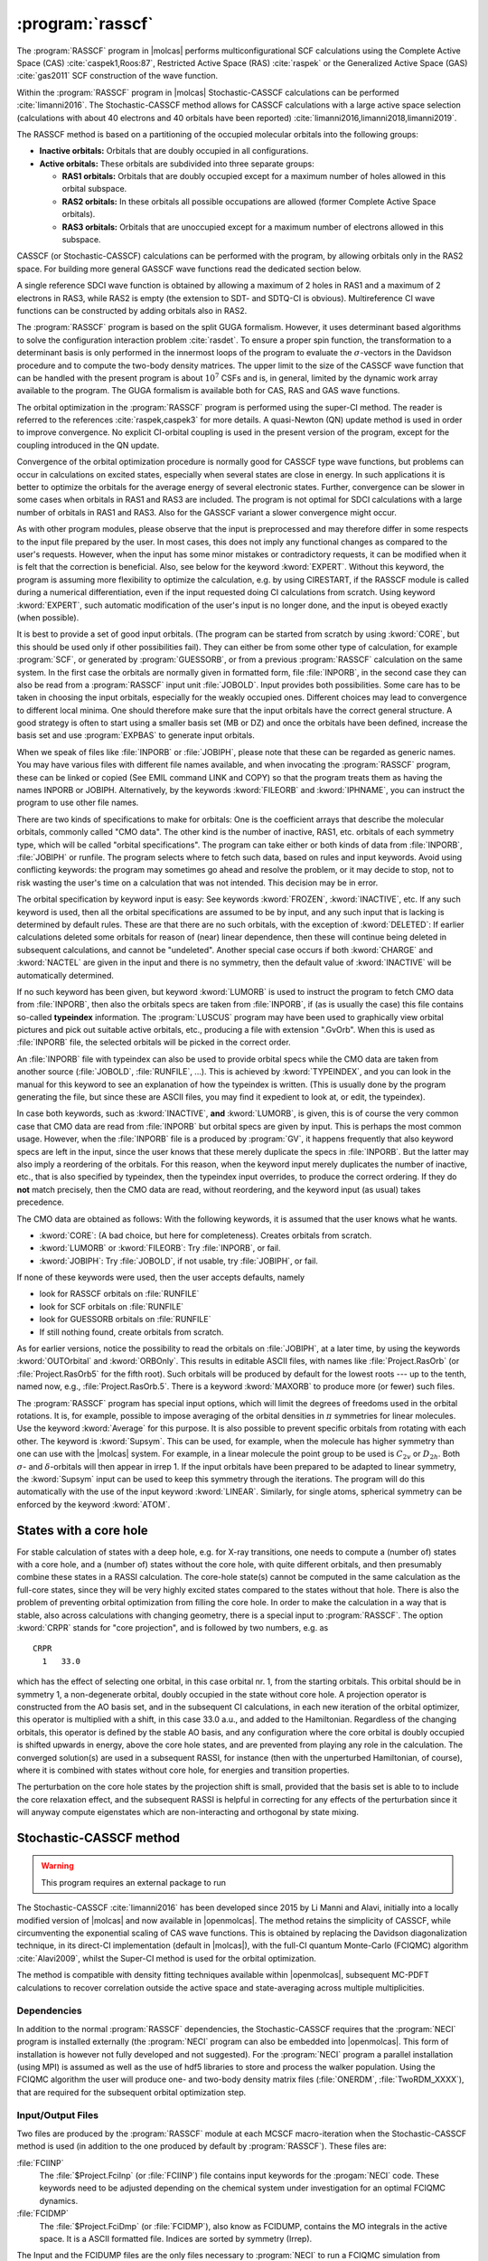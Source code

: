 .. index::
   single: Program; RASSCF
   single: RASSCF

.. _UG\:sec\:rasscf:

:program:`rasscf`
=================

.. only:: html

  .. contents::
     :local:
     :backlinks: none

.. xmldoc:: <MODULE NAME="RASSCF">
            %%Description:
            <HELP>
            The RASSCF program generates CASSCF, RASSCF, GASSCF and Stochastic-CASSCF type wave functions.
            It requires the one- and two-electron integral files generated by
            SEWARD, and starting orbitals from either a previous RASSCF
            calculation or from any of the other wave function generating programs,
            or from the GUESSORB facility.
            The RASSCF module can be used also for Multiconfiguration
            Pair-Density Functional Theory (MC-PDFT) calculations.
            The resulting orbitals can be visualized, e.g. by LUSCUS.
            </HELP>

The :program:`RASSCF` program in |molcas| performs
multiconfigurational SCF calculations using the Complete Active Space (CAS) :cite:`caspek1,Roos:87`, Restricted Active
Space (RAS) :cite:`raspek` or the Generalized Active Space (GAS) :cite:`gas2011` SCF construction of the wave function.

Within the :program:`RASSCF` program in |molcas| Stochastic-CASSCF calculations can be performed :cite:`limanni2016`.
The Stochastic-CASSCF method allows for CASSCF calculations with a large active space selection (calculations with about
40 electrons and 40 orbitals have been reported) :cite:`limanni2016,limanni2018,limanni2019`.

The RASSCF method is based on a partitioning of the occupied molecular
orbitals into the following groups:

* **Inactive orbitals:** Orbitals that are doubly occupied in all
  configurations.

* **Active orbitals:** These orbitals are subdivided into three separate
  groups:

  * **RAS1 orbitals:** Orbitals that are doubly occupied except for
    a maximum number of holes allowed in this orbital subspace.

  * **RAS2 orbitals:** In these orbitals all possible occupations are
    allowed (former Complete Active Space orbitals).

  * **RAS3 orbitals:** Orbitals that are unoccupied except for
    a maximum number of electrons allowed in this subspace.

CASSCF (or Stochastic-CASSCF) calculations can be performed with the program, by allowing
orbitals only in the RAS2 space. For building more general GASSCF wave functions read the dedicated section below.

A single reference SDCI wave function is obtained by allowing a maximum of 2 holes in RAS1 and a maximum of
2 electrons in RAS3, while RAS2 is empty (the extension to SDT- and SDTQ-CI is
obvious). Multireference CI wave functions can be constructed by adding orbitals also in RAS2.

The :program:`RASSCF` program is based on the split GUGA formalism.
However, it uses determinant based algorithms to solve the configuration
interaction problem :cite:`rasdet`. To ensure a proper spin function,
the transformation to a determinant basis is only performed in the
innermost loops of the program to evaluate the :math:`\sigma`\-vectors in the
Davidson procedure and to compute the two-body density matrices.
The upper limit to the size of the CASSCF wave function that can be
handled with the present program is about :math:`10^7` CSFs and is,
in general, limited by the dynamic work array available to the
program. The GUGA formalism is available both for CAS, RAS and GAS wave functions.

The orbital optimization in the :program:`RASSCF` program is performed
using the super-CI method. The reader is referred to the
references :cite:`raspek,caspek3` for more details.
A quasi-Newton (QN) update method is used in order to improve
convergence. No explicit CI-orbital coupling is used in the present
version of the program, except for the coupling introduced in the QN
update.

Convergence of the orbital optimization procedure is normally good for
CASSCF type wave functions, but problems can occur in calculations on
excited states, especially when several states are close in energy.
In such applications it is better to optimize the orbitals for the
average energy of several electronic states.
Further, convergence can be slower in some cases when orbitals in RAS1
and RAS3 are included. The program is not optimal for SDCI
calculations with a large number of orbitals in RAS1 and RAS3.
Also for the GASSCF variant a slower convergence might occur.

As with other program modules, please observe that the input is preprocessed
and may therefore differ in some respects to the input file prepared by the
user. In most cases, this does not imply any functional changes as
compared to the user's requests. However, when the input
has some minor mistakes or contradictory requests, it can be modified
when it is felt that the correction is beneficial. Also, see below for
the keyword :kword:`EXPERT`. Without this keyword, the program is
assuming more flexibility to optimize the calculation, e.g. by using
CIRESTART, if the RASSCF module is called during a numerical differentiation,
even if the input requested doing CI calculations from scratch.
Using keyword :kword:`EXPERT`, such automatic modification of the
user's input is no longer done, and the input is obeyed exactly (when
possible).

It is best to provide a set of good input orbitals.
(The program can be started from scratch by using :kword:`CORE`,
but this should be used only if other possibilities fail).
They can either be from some
other type of calculation, for example :program:`SCF`, or generated by
:program:`GUESSORB`, or from a previous
:program:`RASSCF` calculation on the same system. In the first case the
orbitals are normally given in formatted form, file :file:`INPORB`, in the
second case they can also be read from a :program:`RASSCF` input unit
:file:`JOBOLD`.
Input provides both possibilities. Some care has to be taken in choosing the
input orbitals, especially for the weakly occupied ones. Different choices
may lead to convergence to different local minima. One should therefore make
sure that the input orbitals have the correct general structure. A good strategy
is often to start using a smaller basis set (MB or DZ) and once the orbitals
have been defined, increase the basis set and use :program:`EXPBAS` to generate
input orbitals.

When we speak of files like :file:`INPORB` or :file:`JOBIPH`, please note that
these can be regarded as generic names. You may have various files with different
file names available, and when invocating the :program:`RASSCF` program, these
can be linked or copied (See EMIL command LINK and COPY) so that the program
treats them as having the names INPORB or JOBIPH. Alternatively, by the keywords
:kword:`FILEORB` and :kword:`IPHNAME`, you can instruct the program to use
other file names.

There are two kinds of specifications to make for orbitals: One is the coefficient
arrays that describe the molecular orbitals, commonly called "CMO data". The other
kind is the number of inactive, RAS1, etc. orbitals of each symmetry type, which
will be called "orbital specifications". The
program can take either or both kinds of data from :file:`INPORB`, :file:`JOBIPH`
or runfile. The program selects where to fetch such data, based on rules and
input keywords. Avoid using conflicting keywords: the program may sometimes go
ahead and resolve the problem, or it may decide to stop, not to risk wasting
the user's time on a calculation that was not intended. This decision may be
in error.

The orbital specification by keyword input is easy: See keywords :kword:`FROZEN`,
:kword:`INACTIVE`, etc. If any such keyword is used, then all the orbital
specifications are assumed to be by input, and any such input that is lacking
is determined by default rules. These are
that there are no such orbitals, with the exception of
:kword:`DELETED`: If earlier calculations deleted some orbitals for reason of
(near) linear dependence, then these will continue being deleted in subsequent
calculations, and cannot be "undeleted". Another special case occurs if both
:kword:`CHARGE` and :kword:`NACTEL` are given in the input and there is no
symmetry, then the default value of :kword:`INACTIVE` will be automatically
determined.

If no such keyword has been given, but keyword :kword:`LUMORB` is used to instruct
the program to fetch CMO data from :file:`INPORB`, then also the orbitals specs
are taken from :file:`INPORB`, if (as is usually the case) this file contains
so-called **typeindex** information. The :program:`LUSCUS` program may have been
used to graphically view orbital pictures and pick out suitable active orbitals,
etc., producing a file with extension ".GvOrb". When this is used as :file:`INPORB`
file, the selected orbitals will be picked in the correct order.

An :file:`INPORB` file with typeindex can also be used to provide orbital specs while
the CMO data are taken from another source (:file:`JOBOLD`, :file:`RUNFILE`, ...).
This is achieved by :kword:`TYPEINDEX`, and you can look in the manual for this
keyword to see an explanation of how the typeindex is written. (This is usually
done by the program generating the file, but since these are ASCII files, you may
find it expedient to look at, or edit, the typeindex).

In case both keywords, such as :kword:`INACTIVE`, **and** :kword:`LUMORB`, is
given, this is of course the very common case that CMO data are read from :file:`INPORB`
but orbital specs are given by input. This is perhaps the most common usage.
However, when the :file:`INPORB` file is a produced by :program:`GV`, it happens
frequently that also keyword specs are left in the input, since the user knows
that these merely duplicate the specs in :file:`INPORB`. But the latter may also
imply a reordering of the orbitals.
For this reason, when the keyword input merely duplicates the number of
inactive, etc., that is also specified by typeindex, then the typeindex input
overrides, to produce the correct ordering. If they do **not** match precisely,
then the CMO data are read, without reordering, and the keyword input (as usual)
takes precedence.

The CMO data are obtained as follows:
With the following keywords, it is assumed that the user knows what he wants.

* :kword:`CORE`: (A bad choice, but here for completeness). Creates orbitals
  from scratch.
* :kword:`LUMORB` or :kword:`FILEORB`: Try :file:`INPORB`, or fail.
* :kword:`JOBIPH`: Try :file:`JOBOLD`, if not usable, try :file:`JOBIPH`, or fail.

If none of these keywords were used, then the user accepts defaults, namely

* look for RASSCF orbitals on :file:`RUNFILE`
* look for SCF orbitals on :file:`RUNFILE`
* look for GUESSORB orbitals on :file:`RUNFILE`
* If still nothing found, create orbitals from scratch.

As for earlier versions, notice the possibility
to read the orbitals on :file:`JOBIPH`, at a later time, by using
the keywords :kword:`OUTOrbital` and :kword:`ORBOnly`. This results in
editable ASCII files, with names like :file:`Project.RasOrb` (or :file:`Project.RasOrb5`
for the fifth root). Such orbitals will be produced by default for the lowest
roots --- up to the tenth, named now, e.g., :file:`Project.RasOrb.5`. There is a keyword :kword:`MAXORB`
to produce more (or fewer) such files.

The :program:`RASSCF` program has special input options, which will limit the degrees of
freedoms used in the orbital rotations. It is, for example, possible to impose
averaging of the orbital densities in :math:`\pi` symmetries for linear molecules.
Use the keyword :kword:`Average` for this purpose. It is also
possible to prevent specific orbitals from rotating with each other. The
keyword is :kword:`Supsym`. This can be used, for example, when the molecule
has higher symmetry than one can use with the |molcas| system. For example, in
a linear molecule the point group to be used is :math:`C_{2v}` or :math:`D_{2h}`. Both
:math:`\sigma`\- and :math:`\delta`\-orbitals will then appear in irrep 1. If the input
orbitals have been prepared to be adapted to linear symmetry, the
:kword:`Supsym` input can be used to keep this symmetry through the iterations.
The program will do this automatically with the use of the
input keyword :kword:`LINEAR`. Similarly, for single atoms, spherical
symmetry can be enforced by the keyword :kword:`ATOM`.

.. _UG\:sec\:core-hole:

States with a core hole
-----------------------

.. compound::

  For stable calculation of states with a deep hole, e.g. for X-ray transitions, one needs to compute
  a (number of) states with a core hole, and a (number of) states without the core hole, with quite
  different orbitals, and then presumably combine these states in a RASSI calculation. The core-hole
  state(s) cannot be computed in the same calculation as the full-core states, since they will be very highly excited states
  compared to the states without that hole. There is also the problem of preventing orbital optimization
  from filling the core hole. In order to make the calculation in a way that is stable, also across
  calculations with changing geometry, there is a special input to :program:`RASSCF`.
  The option :kword:`CRPR` stands for "core projection", and is followed by two numbers, e.g. as ::

      CRPR
        1   33.0

  which has the effect of selecting one orbital, in this case orbital nr. 1, from the starting orbitals.
  This orbital should be in symmetry 1, a non-degenerate orbital, doubly occupied in the state without
  core hole. A projection operator is constructed from the AO basis set, and in the subsequent
  CI calculations, in each new iteration of the orbital optimizer, this operator is multiplied with
  a shift, in this case 33.0 a.u., and added to the Hamiltonian. Regardless of the changing
  orbitals, this operator is defined by the stable AO basis, and any configuration where the core
  orbital is doubly occupied is shifted upwards in energy, above the core hole states, and are
  prevented from playing any role in the calculation. The converged solution(s) are used in a
  subsequent RASSI, for instance (then with the unperturbed Hamiltonian, of course), where it is
  combined with states without core hole, for energies and transition properties.

The perturbation on the core hole states by the projection shift is small, provided that the
basis set is able to to include the core relaxation effect, and the subsequent RASSI is
helpful in correcting for any effects of the perturbation since it will anyway compute
eigenstates which are non-interacting and orthogonal by state mixing.

.. _UG\:sec\:StochasticCAS:

Stochastic-CASSCF method
------------------------

.. warning::

   This program requires an external package to run

The Stochastic-CASSCF :cite:`limanni2016` has been developed since 2015 by Li Manni and Alavi,
initially into a locally modified version of |molcas| and now available in |openmolcas|.
The method retains the simplicity of CASSCF, while circumventing the exponential scaling of CAS wave functions.
This is obtained by replacing the Davidson diagonalization technique, in its direct-CI implementation (default in |molcas|),
with the full-CI quantum Monte-Carlo (FCIQMC) algorithm :cite:`Alavi2009`, whilst the Super-CI method is used
for the orbital optimization.

The method is compatible with density fitting techniques available within
|openmolcas|, subsequent MC-PDFT calculations to recover correlation
outside the active space and state-averaging across multiple multiplicities.

.. _UG\:sec\:StochCAS_dependencies:

Dependencies
............

In addition to the normal :program:`RASSCF` dependencies, the Stochastic-CASSCF requires that the :program:`NECI` program is installed externally
(the :program:`NECI` program can also be embedded into |openmolcas|. This form of installation is however not fully developed and not suggested).
For the :program:`NECI` program a parallel installation (using MPI) is assumed as well as the use of hdf5 libraries to store and process
the walker population. Using the FCIQMC algorithm the user will produce one- and two-body density matrix files (:file:`ONERDM`, :file:`TwoRDM_XXXX`), that are required for the subsequent orbital optimization step.

.. _UG\:sec\:StochCAS_InpOutFiles:

Input/Output Files
..................

Two files are produced by the :program:`RASSCF` module at each MCSCF macro-iteration when the Stochastic-CASSCF method is used (in addition to the one produced by default by :program:`RASSCF`). These files are:

.. class:: filelist

:file:`FCIINP`
  The :file:`$Project.FciInp` (or :file:`FCIINP`) file contains input keywords for the :progam:`NECI` code.
  These keywords need to be adjusted depending on the chemical system under investigation for an optimal FCIQMC dynamics.

:file:`FCIDMP`
  The :file:`$Project.FciDmp` (or :file:`FCIDMP`), also know as FCIDUMP, contains the MO integrals in the active space.
  It is a ASCII formatted file. Indices are sorted by symmetry (Irrep).

The Input and the FCIDUMP files are the only files necessary to :program:`NECI` to run a FCIQMC simulation from scratch.
For questions about the FCIQMC dynamics we invite to contact its developers.

As accurate density matrices are necessary for a successful Stochastic-CASSCF
calculation, users are required to use the :file:`dneci.x` and :file:`mneci.x`
binaries (this will run the FCIQMC dynamic in replica mode) :cite:`Overy2014`.
The FCIQMC dymanics can be followed in the :file:`fciqmc.out` output file or in
the :program:`NECI` generated :file:`FCIMCStats` file. In the
:file:`fciqmc.out` file there are important pieces of information, such as the list
of Slater determinants dominating the FCI wave function and the RDM energy. The
latter is passed to |openmolcas| as shown in the script below. When a stationary
condition is reached and density matrices sampled these are passed to the
:file:`RASSCF` program to continue.
This can be achieved by a simple script, such as the following: ::

  cp TwoRDM_aaaa.1 $WorkDir/$Project.TwoRDM_aaaa
  cp TwoRDM_abab.1 $WorkDir/$Project.TwoRDM_abab
  cp TwoRDM_abba.1 $WorkDir/$Project.TwoRDM_abba
  cp TwoRDM_bbbb.1 $WorkDir/$Project.TwoRDM_bbbb
  cp TwoRDM_baba.1 $WorkDir/$Project.TwoRDM_baba
  cp TwoRDM_baab.1 $WorkDir/$Project.TwoRDM_baab
  cp   OneRDM.1    $WorkDir/$Project.OneRDM
  grep 'REDUCED D' fciqmc.out | sed "s/^.*: //" > NEWCYCLE
  mv NEWCYCLE $WorkDir/.

When performing state-averaging, the user has to ensure that the ordering of
all roots is consistent between |openmolcas| and :program:`NECI`. For instance, consider a
SA-CASSCF on a system admitting 2 doublets, 4 quartets, 3 sextets, 2 octets and
1 dectet. Using the :file:`FCIDUMP` provided by |openmolcas| (multiplicity in the |openmolcas|
input is disabled for these calculations, but should nevertheless be provided),
one can complete the :program:`NECI` dynamics, afterwards |openmolcas| will prompt for 12
consecutively numbered density matrices and energies, i.e.: ::

  When finished do:
     cp TwoRDM_* /$YOUR_WORKDIR/
     echo $your_RDM_Energy > /$YOUR_WORKDIR/NEWCYCLE

A shell script which also takes care of renaming the RDMs might look
like this: ::

  export CALCBASE="location of your calculation"
  export YOUR_WORKDIR="location of your scratch"

  cd $CALCBASE/neci-doublet/  # contains roots 1 and 2
  grep '*REDUCED' $YOUR_INPUT.out | awk '{ print $9 }' >> $CALCBASE/NEWCYCLE

  cd $CALCBASE/neci-quartet/  # contains roots 3 to 6
  grep '*REDUCED' mn3o4.out | awk '{ print $9 }' >> $CALCBASE/NEWCYCLE
  # reverse order required, otherwise redundant rename
  rename .4 .6 *.4; rename .3 .5 *.3 ; rename .2 .4 *.2; rename .1 .3 *.1

  [for the other roots same procedure]

  cd $CALCBASE
  cp neci-doublet/run$1/TwoRDM_* neci-quartet/run$1/TwoRDM_* [other roots] $YOUR_WORKDIR
  cp NEWCYCLE $YOUR_WORKDIR

.. class:: filelist

:file:`$Project.TwoRDM_XXXX`
  These files are ASCII :program:`NECI` generated output files.
  They contain spin-resolved two-body density matrix elements (and one-RDM) and are necessary
  to |molcas| to continue with the Stochastic-CASSSCF calculation.

.. _UG\:sec\:StochCAS_Keywords:

Input keywords
..............

This section describes the input to the Stochastic-CASSCF method in the |openmolcas| program.
Two input keywords are strictly required in the :program:`RASSCF` module for activating the Stochastic-CASSCF:

.. class:: keywordlist

:kword:`NECI`
  This keyword is needed to enable the Stochastic-CASSCF method.

  Additional keywords like ``totalwalkers`` have the same meaning as in :program:`NECI`
  and are just passed on.

  .. xmldoc:: <KEYWORD MODULE="RASSCF" NAME="NECI" KIND="SINGLE" LEVEL="ADVANCED" EXCLUSIVE="DMRG">
              %%Keyword: NECI <advanced>
              <HELP>
              This keyword is used to enable Stochastic-CASSSCF
              calculations and features related to it (such as produce a FCIDUMP file).
              Additional keywords like "totalwalkers" have the
              same meaning as in NECI and are just passed on.
              </HELP>
              </KEYWORD>

:kword:`EMBD`
  This keyword enables the embedded version of the Stochastic-CASSCF where :program:`NECI` runs as subroutine of |molcas|.

  .. xmldoc:: <KEYWORD MODULE="RASSCF" NAME="EMBD" APPEAR="Embedded NECI" KIND="SINGLE" LEVEL="ADVANCED" REQUIRE="NECI">
              %%Keyword: EMBD <advanced>
              <HELP>
              This keyword is used jointly to the NECI keyword in the context of the Stochastic-CASSCF method,
              to enable the embedded Stochastic-CASSSCF
              calculations, where NECI runs as subroutine of Molcas.
              </HELP>
              </KEYWORD>

Optional important keywords are:

.. class:: keywordlist

:kword:`DMPO`
  This keyword is used to generate the FCIDUMP file only. The program will deallocate memory and quit in a clean manner.

  .. xmldoc:: <KEYWORD MODULE="RASSCF" NAME="DMPO" APPEAR="Dump only" KIND="SINGLE" LEVEL="ADVANCED">
              %%Keyword: DMPO <advanced>
              <HELP>
              This keyword is used in the context of the Stochastic-CASSCF method
              to produce a FCIDUMP file in a ASCII format that can be recognized by
              the NECI program and quit in a clean way (no CI or CASSCF calculation will be done).
              </HELP>
              </KEYWORD>

:kword:`DEFD`
  This keyword is used to define an initial Slater determinant as starting guess for the FCIQMC dynamics.
  During the FCIQMC dynamics, if another Slater determinant is more populated (advanced keywords apply) than the guess determinant
  provided, the more populated determinant is used as reference, overwriting the user choice. Possible changes of reference
  determinants can be tracked in the FCIQMC output file. An example of the :kword:`DEFD` keyword follows: ::

    DEFD
      1 2 3 4 5 13 14 17 18 21 22 27 28 29 30 31 32 39 40 41 42 43 51 52 53 54 55 56 63 64 65 66

  It contains a list of the occupied spin-orbitals in the order given by the :file:`INPORB` file (space symmetry sorted).

  .. xmldoc:: <KEYWORD MODULE="RASSCF" NAME="DEFD" APPEAR="Define determinant" KIND="STRING" LEVEL="ADVANCED" REQUIRE="NECI">
              %%Keyword: DEFD <advanced>
              <HELP>
              This keyword is used in the context of the Stochastic-CASSCF method
              to provide the FCIQMC algorithm with an initial guess for the reference Slater determinant.
              It is followed (new line) by a string of integers representing spin-orbitals in the order
              given in the INPORB file.
              </HELP>
              </KEYWORD>

:kword:`GUGA`
  Use spin eigenfunctions instead of Slater determinants in the basis for the FCIQMC dynamics to target specific
  spin states and perhaps benefit from sparsity in this basis.

  .. xmldoc:: <KEYWORD MODULE="RASSCF" NAME="GUGA" APPEAR="GUGA" KIND="STRING" LEVEL="ADVANCED" REQUIRE="NECI">
              %%Keyword: GUGA <advanced>
              <HELP>
              Use spin eigenfunctions instead of Slater determinants in the basis for the FCIQMC dynamics.
              </HELP>
              </KEYWORD>

:kword:`REOR`
  The user can input a permutation by specifying the number of non
  fixed point elements, followed by the order of the non fixed point elements.

  .. compound::

     If the total number of active orbitals is e.g. 6
     the following example of the :kword:`REOR` keyword::

          REOR
            3
            4 5 1

     leads to an order of ``[4 2 3 5 1 6]``.

  .. compound::

     If GAS is used one can specify -1 as flag::

          REOR
            -1

     to follow the order of GAS spaces.
     This means that the orbitals are ordered by GAS space first
     and by symmetry second.
     First all orbitals of GAS1 and within it orbitals of Irrep 1 come first,
     Irrep 2 next...
     Once all orbitals of GAS1 are exhausted we continue with orbitals of GAS2
     and so on.

  .. xmldoc:: <KEYWORD MODULE="RASSCF" NAME="REOR" APPEAR="Reordering orbitals" KIND="STRING" LEVEL="ADVANCED" REQUIRE="NECI">
              %%Keyword: REOR <advanced>
              <HELP>
              The user can input a permutation by specifying the number of non
              fixed point elements, followed by the order of the non fixed point elements.
              If the total number of active orbitals is e.g. 6
              the following example of the REOR keyword

                REOR
                  3
                  4 5 1
              </HELP>
              </KEYWORD>

.. _UG\:sec\:StochCAS_InputExample:

Input Example
.............

A minimal input example for using state-averaged Stochastic-CASSCF jointly with RICD MC-PDFT is shown below: ::

  &GATEWAY
   RICD
   COORD = coor.xyz
   BASIS = ANO-RCC-VTZP
   GROUP = full

  &SEWARD

  &RASSCF
   CIROOT = 2  2  1   * follows standard &RASSCF syntax
   NECI = ExNe
   NACTEL = 26 0 0
   INACTIVE = 20 17 17 14 0 0 0 0
   RAS2 = 0 0 0 0 7 6 6 5
   SYMMETRY = 1

  >>foreach DFT in (T:PBE, T:BLYP, T:LSDA)

     &RASSCF
        FileOrb = $CurrDir/converged.RasOrb
        CIONLY
        KSDFT = ROKS; $DFT
        NECI = ExNe
        NACTEL = 26 0 0
        INACTIVE = 20 17 17 14 0 0 0 0
        RAS2 = 0 0 0 0 7 6 6 5
        SYMMETRY = 1
  >>enddo

.. _UG\:sec\:gasscf:

GASSCF method
-------------

In certain cases it is useful/necessary to enforce restrictions on electronic
excitations within the active space beyond the ones accessible by RASSCF.
These restrictions are meant to remove configurations that contribute only
marginally to the total wave function.
In |molcas| this is obtained by the GASSCF approach :cite:`gas2011`.
GASSCF is a further generalization of the active space concept.
This method, like RASSCF, allows restrictions on the active space,
but they are more flexible than in RASSCF. These restrictions allow GASSCF to be applied to
larger and more complex systems at affordable cost. If the active space is well chosen and the
restrictions are not too severe, MCSCF methods recover most of the static correlation energy,
and part of the dynamic correlation energy. In the GASSCF method, instead
of three active spaces, an in-principle arbitrary number of active spaces (GAS1, GAS2...) may
be chosen by the user. Instead of a maximum number of holes in RAS1 and particles in RAS3,
accumulated minimum and maximum numbers of electrons are specified for GAS1,
GAS1+GAS2, GAS1+GAS2+GAS3, etc. in order to define the desired CI expansion (:numref:`fig:gas`).
All intra-space excitations are allowed (Full-CI in subspaces).
Constraints are imposed by user choice on inter-space excitations.

.. figure:: gas.*
   :name: fig:gas
   :align: center

   Pictorial representation of GAS active space.

When and how to use the GAS approach?
We consider three examples: (1) an organometallic material with separated metal
centers and orbitals not delocalized across the metal centers. One can include
the near degenerate orbitals of each center in its own GAS space.
This implies that one may choose as many GAS spaces as the number of
multiconfigurational centers. (2) Lanthanide or actinide metal compounds where
the :math:`f`-electrons require a MC treatment but they do not participate in bonding
neither mix with :math:`d` orbitals. In this case one can put the :math:`f` orbitals and their
electrons into one or more separated GAS spaces and not allow excitations
from and/or to other GAS spaces. (3) Molecules where each bond and its correlating
anti-bonding orbital could form a separate GAS space as in GVB approach.
Finally, if a wave function with a fixed number of holes in one or more
orbitals is desired, without interference of configurations where those
orbitals are fully occupied the GAS approach is the method of choice instead
of the RAS approach. There is no rigorous scheme to choose a GAS partitioning.
The right GAS strategy is system-specific. This makes the method versatile but
at the same time it is not a black box method.
An input example follows: ::

  &RASSCF
  nActEl
   6 0 0
  FROZen
  0 0 0 0 0 0 0 0
  INACTIVE
  2 0 0 0 2 0 0 0
  GASScf
  3
   1 0 0 0 1 0 0 0
  2 2
   0 1 0 0 0 1 0 0
  4 4
   0 0 1 0 0 0 1 0
  6 6
  DELEted
  0 0 0 0 0 0 0 0

In this example the entire active space counts six active electrons
and six active orbitals. These latter are partitioned in three GAS spaces
according to symmetry consideration and in the spirit of the GVB strategy.
Each subspace has a fixed number of electrons, *two*, and no interspace
excitations are allowed. This input shows clearly the difference
with the RAS approach.
Also for the GASSCF variant a slower convergence might occur.

MC-PDFT method
--------------

The RASSCF module can be used also for Multiconfiguration Pair-Density Functional Theory (MC-PDFT) calculations,
as described in :cite:`limanni2014,limanni2015`. The MC-PDFT method involves two steps:
(i) a CASSCF, RASSCF, or GASSCF wave function calculation to obtain the kinetic energy, classical Coulomb energy,
total electron density, and on-top pair density; (ii) a post-SCF calculation of the remaining energy using an on-top density functional.
In the current implementation, the on-top pair density functional is obtained by "translation" (t) of exchange-correlation functionals.
Three translated functionals are currently available: tPBE, tLSDA and tBLYP.
As multiconfigurational wave functions are used as input quantities, spin and space symmetry are correctly conserved.

.. _UG\:sec\:rasscf_orbitals:

RASSCF output orbitals
----------------------

The :program:`RASSCF` program produces a binary output file called
:file:`JOBIPH`, which can be used in subsequent calculations. Previously, this
was usually a link, pointing to whichever file the user wanted, or by default
to the file :file:`$Project.JobIph` if no such links had been made. This default
can be changed, see keyword :kword:`NewIph` and :kword:`IphName`.
For simplicity, we refer to this as :file:`JOBIPH` in the manual. The job interface,
:file:`JOBIPH`, contains four different sets of MO's and
it is important to know the difference between the sets:

#. **Average orbitals:**
   These are the orbitals produced in the optimization
   procedure. Before performing the final CI wave function they are
   modified as follows: inactive and secondary orbitals are rotated
   (separately) such as to diagonalize an effective Fock operator, and
   they are then ordered after increasing energy. The orbitals in the
   different RAS subspaces are rotated (within each space separately)
   such that the corresponding block of the state-average density matrix becomes
   diagonal. These orbitals are therefore called "pseudo-natural
   orbitals". They become true natural orbitals only for CAS type wave
   functions. These orbitals are not ordered. The corresponding
   "occupation numbers" may therefore appear in the output in arbitrary
   order. The final CI wave function is computed using these orbitals.
   They are also the orbitals found in the printed output.

#. **Natural orbitals:**
   They differ from the above orbitals, in the active
   subspace. The entire first order density matrix has been diagonalized.
   Note that in a RAS calculation, such a rotation does not in general
   leave the RAS CI space invariant. One set of such orbitals is produced
   for each of the wave functions in an average :program:`RASSCF`
   calculation. The main use of these orbitals is in
   the calculation of one-electron properties. They are extracted by default
   (up to ten roots)
   to the working directory from :file:`JOBIPH` and named :file:`$Project.RasOrb.1`,
   :file:`$Project.RasOrb.2`, etc.
   Each set of MO's is stored together with the
   corresponding occupation numbers. The natural orbitals are identical
   to the average orbitals only for a single state CASSCF wave function.

#. **Canonical orbitals:**
   This is a special set of MO's generated for use in the
   :program:`CASPT2` and :program:`CCSDT` programs.
   They are obtained by a specific input option to the
   :program:`RASSCF` program. They are identical to the above
   orbitals in the inactive and secondary subspaces. The active orbitals
   have been obtained by diagonalizing an effective one-electron
   Hamiltonian, a procedure that leaves the CI space invariant only for
   CAS type wave functions.

#. **Spin orbitals:**
   This set of orbitals is generated by diagonalizing the first order
   spin density matrix and can be used to compute spin properties.

#. **Improved virtual orbitals:**
   This refers only to virtual orbitals, when the :kword:`IVO` keyword is employed
   in the input. In this case, the virtual orbitals are those which diagonalize
   the core Hamiltonian. Since the energies of virtual orbitals become thus undefined,
   the obtained :file:`RASORB` and :file:`JOBIPH` files can **not** be used for CASPT2 or MRCI or any correlated
   calculations. The printed virtual orbitals are quite localized and could be used only to
   decide which ones should be included in an (enlarged) active space in a subsequest
   :program:`RASSCF` calculation.

.. _UG\:sec\:rasscf_dependencies:

Dependencies
------------

To start the :program:`RASSCF` module at least the one-electron
and two-electron integrals generated by :program:`SEWARD` have to
be available (exception: See keyword :kword:`ORBONLY`). Moreover, the
:program:`RASSCF` requires a suitable start wave function such as the
orbitals from a RHF-SCF calculation or produced by :program:`GUESSORB`.

For MC-PDFT calculations, it is recommended to use a fine grid via the following input specifications (see the :program:`SEWARD`, :numref:`UG:sec:seward`, for details): ::

  &SEWARD
  grid input
  grid=ultrafine
  end of grid input

CI coefficients are needed to generate one- and two-body density matrices. They are usually pre-optimized vectors passed to the :program:`RASSCF` module via :program:`EMIL` command: ::

  >>> COPY $WorkDir/$Project.JobIph JOBOLD

A pre-optimized CI vector is not compulsory; however, it is recommended to use a pre-optimized CI vector stored in a :file:`JOBIPH` file.
A set of input orbitals is required. They may be stored in :file:`JOBIPH` or in a formatted :file:`INPORB` file.

.. _UG\:sec\:rasscf_files:

Files
-----

.. _UG\:sec\:rasscf_inp_files:

Input files
...........

:program:`RASSCF` will use the following input
files: :file:`ONEINT`, :file:`ORDINT`, :file:`RUNFILE`, :file:`INPORB`,
:file:`JOBIPH`
(for more information see :numref:`UG:sec:files_list`).

A number of additional files generated by :program:`SEWARD` are also used by the
:program:`RASSCF` program.
The availability of either of the files named :file:`INPORB` and
:file:`JOBOLD` is optional and determined by the input options
LUMORB and JOBIPH, respectively.

.. _UG\:sec\:rasscf_output_files:

Output files
............

.. class:: filelist

:file:`JOBIPH`
  This file is written in binary format and carries the results
  of the wave function optimization such as MO- and CI-coefficients.
  If several consecutive RASSCF calculations are made, the file names will
  be modified by appending "01","02", etc.

:file:`RUNFILE`
  The :file:`RUNFILE` is updated with information from the RASSCF calculation
  such as the first order density and the Fock matrix.

:file:`MD_CAS.x`
  Molden input file for molecular orbital analysis for CI root x.

:file:`RASORB`
  This ASCII file contains molecular orbitals, occupation numbers, and
  orbital indices from a :program:`RASSCF` calculation. The natural orbitals
  of individual states in an average-state calculation are also produced,
  and are named :file:`RASORB.1`, :file:`RASORB.2`, etc.

:file:`MCDENS`
  This ASCII file is generated for MC-PDFT calculations.
  It contains spin densities, total density and on-top pair density values on grid (coordinates in a.u.).

.. _UG\:sec\:rasscf_inp:

Input
-----

This section describes the input to the
:program:`RASSCF` program in the |molcas| program system. The input starts
with the program name ::

  &RASSCF

There are no compulsory keywords, but almost any meaningful calculation
will require some keyword. At the same time, most choices have default
settings, and many are able to take relevant values from earlier
calculations, from available orbital files, etc.

To run an MC-PDFT calculation in the :program:`RASSCF` module, the keywords :kword:`CIONLY`, :kword:`KSDFT`,
:kword:`ROKS` and the functional choice are needed. The currently available functionals are tPBE,
tBLYP and tLSDA. Also: :kword:`LUMORB` is needed if external orbitals are used.
:kword:`JOBIPH` is needed if external orbital stored in :file:`JobIph` files are used.
:kword:`CIRESTART` is needed if a pre-optimized CI vector stored in :file:`JOBIPH` is to be used.

Optional keywords
.................

There is a large number of optional keywords you can specify. They are
used to specify the orbital spaces, the CI wave function etc., but also
more arcane technical details that can modify e.g. the convergence or
precision. The first 4 characters of the keyword are recognized by the
input parser and the rest is ignored. If not otherwise stated the numerical
input that follows a keyword is read in free format.
A list of these keywords is given below:

.. class:: keywordlist

:kword:`TITLe`
  Follows the title for the calculation in a single line

  .. xmldoc:: <KEYWORD MODULE="RASSCF" NAME="TITLE" KIND="STRING" LEVEL="BASIC">
              %%Keyword: TITLe <basic>
              <HELP>
              Follows the title in a single line
              </HELP>
              </KEYWORD>

:kword:`SYMMetry`
  Specify the selected symmetry type (the irrep) of the wave
  function as a number between 1 and 8 (see SYMMETRY keyword in GATEWAY section). Default is 1, which always
  denote the totally symmetric irrep.

  .. xmldoc:: <GROUP MODULE="RASSCF" NAME="SPIN/SYMMETRY" KIND="BOX">

  .. xmldoc:: <KEYWORD MODULE="RASSCF" NAME="SYMMETRY" APPEAR="Symmetry" LEVEL="BASIC" KIND="INT" DEFAULT_VALUE="1" MIN_VALUE="1" MAX_VALUE="8">
              %%Keyword: SYMMetry <basic>
              <HELP>
              Specify symmetry type (irrep) as a number between 1 and 8. Default is 1.
              </HELP>
              </KEYWORD>

:kword:`SPIN`
  The keyword is followed by an integer giving the value of spin
  multiplicity (:math:`2S+1`). Default is 1 (singlet).

  .. xmldoc:: <KEYWORD MODULE="RASSCF" NAME="SPIN" APPEAR="Spin" LEVEL="BASIC" KIND="INT" DEFAULT_VALUE="1" MIN_VALUE="1">
              %%Keyword: SPIN <basic>
              <HELP>
              The keyword is followed by an integer giving the value of spin
              multiplicity (2S+1). Default is 1 (singlet).
              </HELP>
              </KEYWORD>

  .. xmldoc:: </GROUP>

:kword:`CHARge`
  Specify the total charge on the system as an integer. If this keyword is used, the
  :kword:`NACTEL` keyword should not be used, unless the symmetry group is C1 and
  :kword:`INACTIVE` is not used (in this case the number of inactive orbitals will
  be computed from the total charge and active electrons). Default value: 0

  .. xmldoc:: <GROUP MODULE="RASSCF" NAME="TOTALCHARGE" KIND="BOX">

  .. xmldoc:: <KEYWORD MODULE="RASSCF" NAME="CHARGE" LEVEL="BASIC" APPEAR="Charge" KIND="INT" DEFAULT_VALUE="0">
              %%Keyword: CHARge <basic>
              <HELP>
              Specify the total charge of the system as an integer.
              </HELP>
              </KEYWORD>

:kword:`RASScf`
  Specify two numbers: maximum number of holes in RAS1 and the maximum number of electrons
  occupying the RAS3 orbitals
  Default values are: 0,0
  See also keyword :kword:`CHARGE` and :kword:`NACTEL`. The specification using
  :kword:`RASSCF`, and :kword:`CHARGE` if needed, together replace the single keyword
  :kword:`NACTEL`.

  .. xmldoc:: <KEYWORD MODULE="RASSCF" NAME="RASSCF" LEVEL="BASIC" APPEAR="Allow RAS holes/electrons" KIND="INTS" SIZE="2" EXCLUSIVE="NACTEL" MIN_VALUE="0">
              %%Keyword: RASScf <basic>
              <HELP>
              Specify two numbers: maximum number of RAS1 holes, and maximum number of RAS3 electrons.
              </HELP>
              </KEYWORD>

:kword:`NACTel`
  Requires one or three numbers to follow, specifying

  #. the total number of active electrons
     (all electrons minus twice the number of inactive and frozen orbitals)
  #. the maximum number of holes in RAS1
  #. the maximum number of electrons occupying the RAS3 orbitals

  If only one number is given, the maximum number of holes in RAS1 and of electrons in RAS3 are both set to zero.
  Default values are: x,0,0, where x is the number needed to get a neutral system.
  See also keywords :kword:`CHARGE` and :kword:`RASSCF`, which offer an alternative specification.

  .. xmldoc:: <KEYWORD MODULE="RASSCF" NAME="NACTEL" LEVEL="BASIC" APPEAR="Active electrons" KIND="INTS" SIZE="3" EXCLUSIVE="RASSCF" MIN_VALUE="0">
              <ALTERNATE KIND="INT" />
              %%Keyword: NACTel <basic>
              <HELP>
              Specify three numbers: total number of active electrons,
              maximum number of RAS1 holes, and maximum number of RAS3 electrons.
              </HELP>
              </KEYWORD>

  .. xmldoc:: </GROUP>

:kword:`CIROot`
  Specifies the CI root(s) and the dimension of
  the starting CI matrix used in the CI Davidson procedure. This input
  makes it possible to perform orbital optimization for the average
  energy of a number of states. The first line of input gives two or three
  numbers, specifying the number of roots used in the average
  calculation (NROOTS), the dimension of the small CI matrix in
  the Davidson procedure (LROOTS), and possibly a non-zero integer IALL.
  If IALL\ :math:`\ne`\1 or there is no IALL, the second line gives the index of
  the states over which the average is taken (NROOTS numbers,
  IROOT). **Note** that the size of the CI matrix, LROOTS, must be at least as
  large as the highest root, IROOT. If, **and only if**, NROOTS\ :math:`>`\1 a third
  line follows, specifying the weights of the different states in the average
  energy. If IALL=1 has been specified, no more lines are read. A state average
  calculation will be performed over the NROOTS lowest states with equal weights.
  energy. Examples: ::

    CIRoot= 3 5; 2 4 5; 1 1 3

  The average is taken over three states corresponding to roots 2, 4, and
  5 with weights 20%, 20%, and 60%, respectively. The size of the
  Davidson Hamiltonian is 5. Another example is: ::

    CIRoot= 19 19 1

  A state average calculation will be performed over the 19 lowest states each
  with the weight 1/19
  Default values are NROOTS = LROOTS = IROOT = 1 (ground state), which is the same
  as the input: ::

    CIRoot= 1 1; 1

  .. xmldoc:: <KEYWORD MODULE="RASSCF" NAME="CIROOT" LEVEL="BASIC" APPEAR="CI root(s)" KIND="CUSTOM" SIZE="3">
              %%Keyword: CIROot <basic>
              <HELP>
              Specifies the CI root(s) and the dimension of the
              starting CI matrix used in the CI Davidson procedure.
              This input makes it possible to perform orbital
              optimization for the average energy of a number of
              states. The first line of input gives two or three
              numbers, specifying the number of roots used in the
              average calculation (NROOTS), the dimension of the
              small CI matrix in the Davidson procedure (LROOTS),
              and possibly a non-zero integer IALL. If IALL.ne.1 or
              there is no IALL, the second line gives the index of
              the states over which the average is taken (NROOTS
              numbers,IROOT). Note, that the size of the CI matrix,
              LROOTS, must be at least as large as the highest root,
              IROOT. If, and only if, NROOTS > 1 a third line follows,
              specifying the weights of the different states in the
              average energy. If IALL=1 has been specified, no more
              lines are read. A state average calculation will be
              performed over the NROOTS lowest states with equal
              weights.
              </HELP>
              </KEYWORD>

:kword:`SSCR`
  Computes the orbital resolved spin--spin correlation function between at most
  two different ranges of orbitals. For physically meaningful results prior
  localisation (Pipek--Mezey recommended) and sorting by atomic sites is
  required. The latter step is not performed by the :program:`Localisation` module and
  requires manual relabelling within the :file:`LocOrb` file.

  At least one integer is required, specifying the length of the orbital
  vectors, whereas an optional second integer determines whether the vectors are
  the same (``1``) or different (any other number or no argument). In the latter
  case, both orbital vectors must be specified in the following two lines.

  Consider a triangle with sites A B C, each with three unpaired electrons,
  corresponding to a CAS(9,9). Below, a few practical examples are given: ::

    * Spin correlation from orbital 1 to 6
    SSCR = 6 1
    * or
    SSCR = 6
    1 2 3 4 5 6
    1 2 3 4 5 6
    * Spin correlation between sites A (1-3) and C (7-9)
    SSCR = 3
    1 2 3
    7 8 9
    * or
    SSCR = 3
    1 2 3
    7 8 9

  Notice that the numbering is consecutive and each entry in an orbital range
  has to be unique.

  .. xmldoc:: <KEYWORD MODULE="RASSCF" NAME="SSCR" LEVEL="BASIC" APPEAR="spin-spin-correlation" KIND="INTS_COMPUTED" SIZE="2">
              <ALTERNATE KIND="INTS" SIZE="2" />
              %%Keyword: SSCR <basic>
              <HELP>
              Calculate the pairwise orbital resolved spin-spin correlation
              function, for instance between two magnetically coupled centers,
              after localisation and site-ordering of the corresponding
              orbitals. Please consult the manual for further guidance. The
              keyword uses a modified syntax already known from CIROots. At
              least one input is required, specifying the length of the orbital
              vectors, whereas an optional second input determines whether the
              vectors are the same (1) or different (any other number or no
              argument). In the latter case, both orbital vectors must be
              specified in the following two lines.
              </HELP>
              </KEYWORD>

:kword:`CISElect`
  This keyword is used to select CI roots by an overlap
  criterion. The input consists of three lines per root
  that is used in the CI diagonalization (3*NROOTS lines in total).
  The first line gives the number of configurations used in the comparison,
  :math:`n_{\text{Ref}}`, up to five.
  The second line gives :math:`n_{\text{Ref}}` reference configuration indices.
  The third line gives estimates of CI coefficients for these CSF's.
  The program will select the roots which have the largest overlap with
  this input.
  Be careful to use a large enough value for LROOTS (see above) to cover
  the roots of interest.

  .. xmldoc:: <KEYWORD MODULE="RASSCF" NAME="CISELECT" LEVEL="ADVANCED" APPEAR="CI select" KIND="UNKNOWN">
              %%Keyword: CISElect <advanced>
              <HELP>
              This keyword is used to select CI roots by an overlap
              criterion. The input consists of three lines per root
              that is used in the CI diagonalization (3*NROOTS lines in total).
              The first line gives the number of configurations used in the comparison,
              nRef, where nRef at most 5.
              The second line gives nRef reference configuration indices.
              The third line gives estimates of CI coefficients for these CSF's.
              </HELP>
              </KEYWORD>

:kword:`CRPRoject`
  This keyword is followed by two numbers, which define a Hamiltonian shift by a
  projection operator times a scalar number. For choosing these numbers, please
  read the section about core hole states above.
  The shift acts to raise the energy of any configuration where the selected
  orbital is doubly occupied so the lie far enough above the target core hole
  states for the duration of the calculation. The purpose is to obtain RASSCF
  states that are properly optimized, yet with no risk of collapsing the core
  hole, for use in subsequent RASSI calculations.

  .. xmldoc:: <KEYWORD MODULE="RASSCF" NAME="CRPR" LEVEL="ADVANCED" APPEAR="Core project" KIND="STRING">
              %%Keyword: CRPRoject <advanced>
              <HELP>
              This keyword is followed by two numbers, which define a Hamiltonian shift by a
              projection operator times a scalar number. For choosing these numbers (integer
              and real), please read the section about core hole states in the manual for
              the RASSCF program.
              </HELP>
              </KEYWORD>

:kword:`ATOM`
  This keyword is used to get orbitals with pure spherical
  symmetry for atomic calculations (the radial dependence can vary for different
  irreps though). It causes super-symmetry to be
  switched on (see :kword:`SUPSym` keyword) and generates automatically the
  super-symmetry vector needed. Also, at start and after each iteration,
  it sets to zero any CMO coefficients with the wrong symmetry. Use this keyword
  instead of :kword:`SUPSym` for atoms.

  .. xmldoc:: <KEYWORD MODULE="RASSCF" NAME="ATOM" APPEAR="Purify spherical" KIND="SINGLE" LEVEL="ADVANCED" EXCLUSIVE="LINEAR,SUPSYM">
              %%Keyword: ATOM <advanced>
              <HELP>
              This keyword is used to get orbitals with pure spherical
              symmetry for atoms. Use this instead of SUPSYM for single atoms.
              </HELP>
              </KEYWORD>

:kword:`LINEar`
  This keyword is used to get orbitals with pure rotational
  symmetry for linear molecules. It causes super-symmetry to be
  switched on (see :kword:`SUPSym` keyword) and generates automatically the
  super-symmetry vector needed. Also, at start and after each iteration,
  it sets to zero any CMO coefficients with the wrong symmetry. Use this keyword
  instead of :kword:`SUPSym` for linear molecules.

  .. xmldoc:: <KEYWORD MODULE="RASSCF" NAME="LINEAR" APPEAR="Purify linear" KIND="SINGLE" LEVEL="ADVANCED" EXCLUSIVE="ATOM,SUPSYM">
              %%Keyword: LINEar <advanced>
              <HELP>
              This keyword is used to get orbitals with pure rotational
              symmetry for linear molecules. Use this instead of SUPSYM for linear molecules.
              </HELP>
              </KEYWORD>

:kword:`RLXRoot`
  .. compound::

    Specifies which root to be relaxed in a geometry optimization of a
    state average wave function. Thus, the keyword has to be combined
    with :kword:`CIRO`.
    In a geometry optimization the following input ::

      CIRoot= 3 5; 2 4 5; 1 1 3
      RLXRoot= 4

    will relax CI root number 4.

  .. xmldoc:: <KEYWORD MODULE="RASSCF" NAME="RLXROOT" APPEAR="Relaxed root" KIND="INT" LEVEL="ADVANCED">
              %%Keyword: RLXRoot <advanced>
              <HELP>
              Specifies which root to be relaxed in a geometry optimization of a
              state average wave function. Thus, the key word has to be combined
              with CIRO.
              </HELP>
              </KEYWORD>

:kword:`MDRLxroot`
  Selects a root from a state average wave function for gradient computation in
  the first step of a molecular dynamics simulation. The root is specified in
  the same way as in the :kword:`RLXR` keyword. In the following steps the
  trajectory surface hopping can change the root if transitions between the
  states occur. This keyword is mutually exclusive with the :kword:`RLXR` keyword.

  .. xmldoc:: <KEYWORD MODULE="RASSCF" NAME="MDRL" APPEAR="Dynamic relaxed root" KIND="INT" LEVEL="ADVANCED">
              %%Keyword: MDRLxroot <advanced>
              <HELP>
              Defines the root for gradient computation in the first step of a
              molecular dynamics simulation. It is used like RLXR keyword except
              that its value is determined by the trajectory surface hopping
              algorithm in the following steps.
              </HELP>
              </KEYWORD>

:kword:`EXPErt`
  This keyword forces the program to obey the input. Normally, the program can
  decide to change the input requests, in order to optimize the calculation.
  Using the :kword:`EXPERT` keyword, such changes are disallowed.

  .. xmldoc:: <KEYWORD MODULE="RASSCF" NAME="EXPERT" APPEAR="Expert input" KIND="SINGLE" LEVEL="ADVANCED">
              %%Keyword: EXPErt <advanced>
              <HELP>
              This keyword forces the program to obey the input. Normally, the program can
              decide to change the input requests, in order to optimize the calculation.
              Using the EXPERT keyword, such changes are disallowed.
              </HELP>
              </KEYWORD>

:kword:`RFPErt`
  This keyword will add a constant reaction field perturbation to the
  Hamiltonian. The perturbation is read from the :file:`RUNOLD` (if not present defaults to :file:`RUNFILE`) and
  is the latest self-consistent perturbation generated
  by one of the programs :program:`SCF` or :program:`RASSCF`.

  .. xmldoc:: <GROUP MODULE="RASSCF" NAME="RF" APPEAR="Reaction field" KIND="BOX">

  .. xmldoc:: <KEYWORD MODULE="RASSCF" NAME="RFPERT" APPEAR="Add reaction field" KIND="SINGLE" LEVEL="ADVANCED">
              %%Keyword: RFPErt <advanced>
              <HELP>
              This keyword will add a constant reaction field perturbation to the
              bare nuclei Hamiltonian. The perturbation is read from the
              RUNOLD (if not present defaults to RUNFILE) and is the latest self consistent perturbation generated
              by one of the programs SCF or RASSCF.
              </HELP>
              </KEYWORD>

:kword:`NONEquilibrium`
  Makes the slow components of the reaction field of another state present in the
  reaction field calculation (so-called non-equilibrium solvation). The slow component
  is always generated and stored on file for equilibrium solvation calculations so that
  it potentially can be used in subsequent non-equilibrium calculations on other states.

  .. xmldoc:: <KEYWORD MODULE="RASSCF" NAME="NONEQUILIBRIUM" APPEAR="Non-equilibrium reaction field" KIND="SINGLE" LEVEL="ADVANCED">
              %%Keyword: NONEquilibrium <advanced>
              <HELP>
              Makes the slow components of the reaction field of another state present in the
              reaction field calculation (so-called non-equilibrium solvation). The slow component
              is always generated and stored on file for equilibrium solvation calculations so that
              it potentially can be used in subsequent non-equilibrium calculations on other states.
              </HELP>
              </KEYWORD>

:kword:`RFROot`
  Enter the index of that particular root in a state-average
  calculation for which the reaction-field is generated. It is used with the PCM model.

  .. xmldoc:: <KEYWORD MODULE="RASSCF" NAME="RFROOT" APPEAR="Reaction field root" LEVEL="ADVANCED" KIND="INT">
              %%Keyword: RFROot <advanced>
              <HELP>
              Enter the index number of that particular root in a state-average
              calculation for which the reaction-field is generated. Used with the PCM model.
              </HELP>
              </KEYWORD>

:kword:`CIRFroot`
  Enter the relative index of one of the roots specified in CISElect
  for which the reaction-field is generated. Used with the PCM model.

  .. xmldoc:: <KEYWORD MODULE="RASSCF" NAME="CIRFROOT" APPEAR="Reaction field CISE root" LEVEL="ADVANCED" KIND="INT">
              %%Keyword: CIRFroot <advanced>
              <HELP>
              Enter the relative index of one of the roots specified in CISElect
              for which the reaction-field is generated. Used with the PCM model.
              </HELP>
              </KEYWORD>

  .. xmldoc:: </GROUP>

:kword:`NEWIph`
  The default name of the :file:`JOBIPH` file will be determined by any already existing such files
  in the work directory, by appending "01", "02", etc. so a new unique name is
  obtained.

  .. xmldoc:: <KEYWORD MODULE="RASSCF" NAME="NEWI" LEVEL="ADVANCED" APPEAR="Automatic JOBIPH name" KIND="SINGLE">
              %%Keyword: NEWIph <advanced>
              <HELP>
              The default name of the JOBIPH file will be determined by any already existing such files
              in the work directory, by appending "01", "02", etc. so a new unique name is
              obtained.
              </HELP>
              </KEYWORD>

:kword:`FROZen`
  Specifies the number of frozen orbitals in each symmetry.
  (see below for condition on input orbitals). Frozen
  orbitals will not be modified in the calculation. Only doubly occupied
  orbitals can be left frozen. This input can be used for example for
  inner shells of heavy atoms to reduce the basis set superposition
  error. Default is 0 in all symmetries.

  .. xmldoc:: <GROUP MODULE="RASSCF" NAME="ORBITALS" APPEAR="Orbital spaces" LEVEL="BASIC" KIND="BOX">

  .. xmldoc:: <KEYWORD MODULE="RASSCF" NAME="FROZEN" APPEAR="Frozen" LEVEL="BASIC" KIND="INTS_LOOKUP" SIZE="NSYM" DEFAULT_VALUE="0" MIN_VALUE="0">
              %%Keyword: FROZen <basic>
              <HELP>
              Specifies the number of frozen orbitals in each symmetry.
              (see below for condition on input orbitals). Frozen
              orbitals will not be modified in the calculation. Only doubly occupied
              orbitals can be left frozen. This input can be used for example for
              inner shells of heavy atoms to reduce the basis set superposition
              error. Default is 0 in all symmetries.
              </HELP>
              </KEYWORD>

:kword:`INACtive`
  Specify on the next line the number of inactive (doubly occupied) orbitals in each
  symmetry. Frozen orbitals should not be included here. Default is 0 in
  all symmetries, but if there is no symmetry (C1) and both :kword:`CHARGE` and
  :kword:`NACTEL` are given, the number of inactive orbitals will be calculated
  automatically.

  .. xmldoc:: <KEYWORD MODULE="RASSCF" NAME="INACTIVE" APPEAR="Inactive" LEVEL="BASIC" KIND="INTS_LOOKUP" SIZE="NSYM" DEFAULT_VALUE="0" MIN_VALUE="0">
              %%Keyword: INACtive <basic>
              <HELP>
              Specify the number of inactive (doubly occupied) orbitals in each
              symmetry, not counting frozen orbitals. Default is 0 in
              all symmetries.
              </HELP>
              </KEYWORD>

:kword:`RAS1`
  On the next line specify the number of orbitals in each symmetry
  for the RAS1 orbital subspace. Default is 0 in all symmetries.

  .. xmldoc:: <KEYWORD MODULE="RASSCF" NAME="RAS1" APPEAR="RAS1" LEVEL="BASIC" KIND="INTS_LOOKUP" SIZE="NSYM" DEFAULT_VALUE="0" MIN_VALUE="0">
              %%Keyword: RAS1 <basic>
              <HELP>
              Specify the number of orbitals in each symmetry
              for the RAS1 orbital subspace. Default is 0 in all symmetries.
              </HELP>
              </KEYWORD>

:kword:`RAS2`
  On the next line specify the number of orbitals in each symmetry
  for the RAS2 orbital subspace. Default is 0 in all symmetries.

  .. xmldoc:: <KEYWORD MODULE="RASSCF" NAME="RAS2" APPEAR="RAS2" LEVEL="BASIC" KIND="INTS_LOOKUP" SIZE="NSYM" DEFAULT_VALUE="0" MIN_VALUE="0">
              %%Keyword: RAS2 <basic>
              <HELP>
              Specify the number of orbitals in each symmetry
              for the RAS2 orbital subspace. Default is 0 in all symmetries.
              </HELP>
              </KEYWORD>

:kword:`RAS3`
  On the next line specify the number of orbitals in each symmetry
  for the RAS3 orbital subspace. Default is 0 in all symmetries.

  .. xmldoc:: <KEYWORD MODULE="RASSCF" NAME="RAS3" APPEAR="RAS3" LEVEL="BASIC" KIND="INTS_LOOKUP" SIZE="NSYM" DEFAULT_VALUE="0" MIN_VALUE="0">
              %%Keyword: RAS3 <basic>
              <HELP>
              Specify the number of orbitals in each symmetry
              for the RAS3 orbital subspace. Default is 0 in all symmetries.
              </HELP>
              </KEYWORD>

:kword:`DELEted`
  Specify the number of deleted orbitals in each
  symmetry. These orbitals will not be allowed to mix into the occupied
  orbitals. It is always the last orbitals in each symmetry that are deleted.
  Default is 0 in all symmetries, unless orbitals wer already deleted by previous
  programs due to near-linear dependence.

  .. xmldoc:: <KEYWORD MODULE="RASSCF" NAME="DELETED" LEVEL="BASIC" APPEAR="Deleted" KIND="INTS_LOOKUP" SIZE="NSYM" DEFAULT_VALUE="0" MIN_VALUE="0">
              %%Keyword: DELEted <basic>
              <HELP>
              Specify the number of deleted orbitals in each
              symmetry. Default is normally 0 in all symmetries, but see manual for exception.
              </HELP>
              </KEYWORD>

:kword:`GASScf`
  Needed to perform a Generalized Active Space (GASSCF) calculation.
  It is followed by an integer that defines the number of active subspaces,
  and two lines for each subspace. The first line gives the number of orbitals
  in each symmetry, the second gives the minimum and maximum number of
  electrons in the accumulated active space.

  An example of an input that uses this keyword is the following: ::

    GASSCF
     5
     2 0 0 0 2 0 0 0
     4 4
     0 2 0 0 0 2 0 0
     8 8
     0 0 2 0 0 0 2 0
     12 12
     0 0 0 1 0 0 0 1
     14 14
     4 2 2 1 4 2 2 1
     20 20

  In the example above (20in32), excitations from one subspace to another are not allowed since
  the values of MIN and MAX for GSOC are identical for each of the five subspaces.

  .. xmldoc:: <KEYWORD MODULE="RASSCF" NAME="GASSCF" APPEAR="GASSCF" KIND="CUSTOM" LEVEL="ADVANCED">
              %%Keyword: GASSCF <advanced>
              <HELP>
              Needed to perform a Generalized Active Space (GASSCF) calculation.
              It is followed by an integer that defines the number of active subspaces,
              and two lines for each subspace. The first line gives the number of orbitals
              in each symmetry, the second gives the minimum and maximum number of
              electrons in the accumulated active space.
              </HELP>
              </KEYWORD>

  .. xmldoc:: </GROUP>

:kword:`KSDFT`
  Needed to perform MC-PDFT calculations. It must be used together with
  :kword:`CIONLY` keyword (it is a post-SCF method not compatible with SCF) and :kword:`ROKS` keyword.
  The functional choice follows. Specify the functional by prefixing
  ``T:`` or ``FT:`` to the standard DFT functionals (see keyword :kword:`KSDFT` of :program:`SCF`)
  An example of an input that uses this keyword follows: ::

    &RASSCF
    JOBIPH
    CIRESTART
    CIONLY
    Ras2
    1 0 0 0 1 0 0 0
    KSDFT
    ROKS; T:PBE

  In the above example, :kword:`JOBIPH` is used to use orbitals stored in :file:`JobIph`, :kword:`CIRESTART` is used to
  use a pre-optimized CI vector, :kword:`CIONLY` is used to avoid conflicts between the standard :program:`RASSCF` module
  and the MC-PDFT method (not compatible with SCF so far). The functional chosen is the translated-PBE.

  .. xmldoc:: <KEYWORD MODULE="RASSCF" NAME="KSDFT" APPEAR="MC-PDFT" KIND="STRINGS" SIZE="2" LEVEL="ADVANCED" REQUIRE="CIONLY">
              %%Keyword: KSDFT <advanced>
              <HELP>
              Needed to perform MC-PDFT calculations. It must be used together with
              CIONLY keyword (it is a post-SCF method not compatible with SCF) and ROKS keyword.
              The functional choice follows. Currently available functionals are
              prefix T: or FT: to the standard DFT functionals (see keyword KSDFT of SCF program)
              </HELP>
              </KEYWORD>

:kword:`JOBIph`
  Input molecular orbitals are read from an unformatted file with
  FORTRAN file name :file:`JOBOLD`.
  **Note**, the keywords :kword:`Lumorb`, :kword:`Core`, and
  :kword:`Jobiph` are mutually exclusive. If none is given the program will
  search for input orbitals on the runfile in the order: :program:`RASSCF`,
  :program:`SCF`, :program:`GUESSORB`. If none is found, the keyword :kword:`CORE`
  will be activated.

  .. xmldoc:: <GROUP MODULE="RASSCF" NAME="ORBSTART" APPEAR="Starting orbitals" KIND="BOX">

  .. xmldoc:: <KEYWORD MODULE="RASSCF" NAME="JOBIPH" APPEAR="JobIph" KIND="SINGLE" EXCLUSIVE="LUMORB,CORE" LEVEL="BASIC">
              %%Keyword: JOBIph <basic>
              <HELP>
              Get starting molecular orbitals from a binary file called JOBOLD.
              </HELP>
              </KEYWORD>

:kword:`IPHName`
  Override the default choice of name of the :file:`JOBIPH` file by giving the file name you want.
  The name will be truncated to 8 characters and converted to uppercase.

  .. xmldoc:: <KEYWORD MODULE="RASSCF" NAME="IPHN" LEVEL="ADVANCED" APPEAR="JobIph Name" KIND="STRING" DEFAULT_VALUE="JOBIPH">
              %%Keyword: IPHName <advanced>
              <HELP>
              Override the default choice of name of the JOBIPH file by giving the file name you want.
              The name will be truncated to 8 characters and converted to uppercase.
              </HELP>
              </KEYWORD>

:kword:`LUMOrb`
  Input molecular orbitals are read from a formatted file with
  FORTRAN file name :file:`INPORB`.
  **Note**, the keywords :kword:`Lumorb`, :kword:`Core`, and
  :kword:`Jobiph` are mutually exclusive. If none is given the program will
  search for input orbitals on the runfile in the order: :program:`RASSCF`,
  :program:`SCF`, :program:`GUESSORB`. If none is found, the keyword :kword:`CORE`
  will be activated.

  .. xmldoc:: <KEYWORD MODULE="RASSCF" NAME="LUMORB" APPEAR="Orbitals file" KIND="SINGLE" EXCLUSIVE="CORE,JOBIPH" LEVEL="BASIC">
              %%Keyword: LUMOrb <basic>
              <HELP>
              Get starting molecular orbitals from an ASCII file called INPORB.
              </HELP>
              </KEYWORD>

:kword:`FILEorb`
  Override the default name (:file:`INPORB`) for starting orbital file by giving the file name you want.

  .. xmldoc:: <KEYWORD MODULE="RASSCF" NAME="FILE" LEVEL="ADVANCED" APPEAR="Starting orbitals file" KIND="STRING" DEFAULT_VALUE="INPORB">
              %%Keyword: FILEorb <advanced>
              <HELP>
              Override the default name (INPORB) for starting orbital file by giving the file name you want.
              </HELP>
              </KEYWORD>

:kword:`CORE`
  Input molecular orbitals are obtained by diagonalizing the core Hamiltonian.
  This option is only recommended in simple cases. It often leads to divergence.
  **Note**, the keywords :kword:`Lumorb`, :kword:`Core`, and
  :kword:`Jobiph` are mutually exclusive.

  .. xmldoc:: <KEYWORD MODULE="RASSCF" NAME="CORE" APPEAR="Core Hamiltonian" KIND="SINGLE" EXCLUSIVE="LUMORB,JOBIPH" LEVEL="BASIC">
              %%Keyword: CORE <basic>
              <HELP>
              Get starting molecular orbitals by diagonalizing the core Hamiltonian.
              Not recommended.
              </HELP>
              </KEYWORD>

:kword:`ALPHaOrBeta`
  With UHF orbitals as input, select alpha or beta as starting orbitals. A positive value selects alpha,
  a negative value selects beta. Default is 0, which fails with UHF orbitals. This keyword does not
  affect the spin of the wave function (see the :kword:`SPIN` keyword).

  .. xmldoc:: <KEYWORD MODULE="RASSCF" NAME="ALPH" LEVEL="ADVANCED" APPEAR="Alpha or beta" KIND="INT" DEFAULT_VALUE="0" MIN_VALUE="-1" MAX_VALUE="1">
              %%Keyword: ALPHaOrBeta <advanced>
              <HELP>
              With UHF orbitals as input, select alpha (1) or beta (-1) as starting orbitals.
              </HELP>
              </KEYWORD>

:kword:`TYPEIndex`
  This keyword forces the program to use information about subspaces from the
  :file:`INPORB` file.

  User can change the order of orbitals by editing of "Type Index" section
  in the :file:`INPORB` file. The legend of the types is:

  * **F** --- Frozen
  * **I** --- Inactive
  * **1** --- RAS1
  * **2** --- RAS2
  * **3** --- RAS3
  * **S** --- Secondary
  * **D** --- Deleted

  .. xmldoc:: <KEYWORD MODULE="RASSCF" NAME="TYPEINDEX" APPEAR="Use type index" KIND="SINGLE" LEVEL="ADVANCED">
              %%Keyword: TYPEindex <advanced>
              <HELP>
              Use extra information from the INPORB file to decide about orbital
              subspaces.
              </HELP>
              </KEYWORD>

:kword:`ALTEr`
  This keyword is used to change the ordering of MO in :file:`INPORB` or
  :file:`JOBOLD`. The keyword requires first the number of pairs to be interchanged,
  followed, for each pair, the symmetry species of
  the pair and the indices of the two permuting MOs. Here is an example: ::

    ALTEr= 2; 1 4 5; 3 6 8

  In this example, 2 pairs of MO will be exchanged: 4 and 5 in symmetry 1 and
  6 and 8 in symmetry 3.

  .. xmldoc:: <KEYWORD MODULE="RASSCF" NAME="ALTER" APPEAR="Change order" KIND="INTS_COMPUTED" SIZE="3" MIN_VALUE="1" LEVEL="ADVANCED">
              %%Keyword: ALTEr <advanced>
              <HELP>
              ALTEr interchanges pairs of MOs taken from the files INPORB or JOBOLD before
              starting the RASSCF calculation. Specify the number of pairs to exchange and,
              for each pair, by symmetry species and indices of the two permuting MOs.
              </HELP>
              </KEYWORD>

:kword:`ORTH`
   Specify the orthonormalization scheme to apply on the read orbitals.
   The possibilities are ``Gram_Schmidt``, ``Lowdin``, ``Canonical``, or ``no_ON``
   (no_orthonormalization).
   For a detailed explanation see :cite:`szabo_ostlund` (p. 143).
   The default is Gram_Schmidt.

  .. xmldoc:: <KEYWORD MODULE="RASSCF" NAME="ORTHON" APPEAR="Orthonormalization" LEVEL="ADVANCED" KIND="CHOICE" LIST="----,Gram_Schmidt,Lowdin,Canonical,no_ON">
              %%Keyword: ORTH <basic>
              <HELP>
              Specify the orthonormalization scheme to apply on the input orbitals.
              The possibilities are Gram_Schmidt, Lowdin, Canonical, or no_ON
              (no_orthonormalization).
              The default is Gram_Schmidt.
              </HELP>
              </KEYWORD>

:kword:`CLEAnup`
  This input is used to set to zero specific coefficients of the input
  orbitals. It is of value, for example, when the actual symmetry is
  higher than given by input and the trial orbitals are contaminated
  by lower symmetry mixing. The input requires at least one line
  per symmetry specifying the number of additional groups of orbitals
  to clean. For each group of orbitals within the symmetry, three lines
  follow. The first line indicates the number of considered orbitals
  and the specific number of the orbital (within the symmetry) in the
  set of input orbitals. Note the input lines can not be longer than 72
  characters and the program expects as many continuation lines as are
  needed. The second line indicates the number of
  coefficients belonging to the prior orbitals which are going to be
  set to zero and which coefficients. The third line indicates the
  number of the coefficients of all the complementary orbitals of
  the symmetry which are going to be set to zero and which are these
  coefficients. Here is an example of what an input would look like: ::

    CLEAnup
    2
       3 4 7 9; 3 10 11 13; 4 12 15 16 17
       2 8 11; 1 15; 0
    0; 0; 0

  In this example the first entry indicates that two groups of orbitals are
  specified in the first symmetry. The first item of the
  following entry indicates that there are three orbitals considered
  (4, 7, and 9). The first item of the following entry indicates that there
  are three coefficients of the orbitals 4, 7, and 9 to be set to zero,
  coefficients 10, 11, and 13. The first item of the following entry indicates
  that there are four coefficients (12, 15, 16, and 17) which will be zero
  in all the remaining orbitals of the symmetry. For the second group of
  the first symmetry orbitals 8 and 11 will have their coefficient 15 set
  to zero, while nothing will be applied in the remaining orbitals.
  If a geometry optimization is performed the keyword is inactive after
  the first structure iteration.

  .. xmldoc:: %%Keyword: CLEAnup <advanced>
              This input is used to set to zero specific coefficients of the input
              orbitals. The option is, for instance, of great value if the symmetry of a
              molecule is higher than given by input and hence the trial orbitals are
              contaminated by components of lower symmetry. The restrictions are
              introduced by grouping orbitals of the same symmetry into additional
              classes. Orbitals belonging to a given classes are requested to obey a set
              of rules. In addition, all orbitals not belonging to that class, can be
              requested to obey another set of rules. Here, a rule is defined as being
              identical to the instruction: set coefficient i in orbital j to zero.

              The keyword requires at least one line of input per symmetry specifying
              the number of additional classes in this symmetry (a 0 (zero) denotes that
              there is no additional classes). If the number of additional classes is not
              zero then the program expects for each classes three lines of input: The
              first entry includes as first datum the dimension of the class followed by
              the list of orbitals included in this class. The second entry defines the
              set of rules which are applied to all orbitals within the class. The first
              datum defines the number of MO-coefficients to be set to zero and is
              followed by a list of which coefficients are to be touched. Finally, the
              third entry of input define the set of rules to be applied to all orbital
              not belonging to the class. Here too, the first value defines the number of
              MO-coefficients to be set to zero and is followed by a list of which
              coefficients are to be touched.

  .. xmldoc:: </GROUP>

:kword:`CIREstart`
  Starting CI-coefficients are read from a binary file :file:`JOBOLD`.

  .. xmldoc:: <KEYWORD MODULE="RASSCF" NAME="CIRESTART" APPEAR="CI restart" KIND="SINGLE" LEVEL="BASIC">
              %%Keyword: CIRESTART <basic>
              <HELP>
              Starting CI-coefficients are read from a binary file JOBOLD.
              </HELP>
              </KEYWORD>

:kword:`ORBOnly`
  This input keyword is used to get a formated ASCII file
  (:file:`RASORB`, :file:`RASORB.2`, etc.)
  containing molecular orbitals and occupations reading from a
  binary :file:`JobIph` file. The program will not perform any other operation.
  (In this usage, the program can be run without any files, except the :file:`JOBIPH` file).

  .. xmldoc:: <KEYWORD MODULE="RASSCF" NAME="ORBONLY" APPEAR="Orbitals only" KIND="SINGLE" LEVEL="BASIC">
              %%Keyword: ORBOnly <basic>
              <HELP>
              This input keyword is used to get a formated ASCII file (RASORB, RASORB.2, etc.)
              containing molecular orbitals and occupations reading from a
              binary JobIph file. The program will not perform any other operation.
              </HELP>
              </KEYWORD>

:kword:`CIONly`
  This keyword is used to disable orbital optimization, that is,
  the CI roots are computed only for a given set of input orbitals.

  .. xmldoc:: <KEYWORD MODULE="RASSCF" NAME="CIONLY" APPEAR="CI only" KIND="SINGLE" LEVEL="BASIC">
              %%Keyword: CIONly <basic>
              <HELP>
              This keyword is used to disable orbital optimization, that is,
              the CI roots are computed only for a given set of input orbitals.
              </HELP>
              </KEYWORD>

:kword:`CHOInput`
  This marks the start of an input section for modifying
  the default settings of the Cholesky RASSCF.
  Below follows a description of the associated options.
  The options may be given in any order,
  and they are all optional except for
  :kword:`ENDChoinput` which marks the end of the :kword:`CHOInput` section.

  :kword:`NoLK`
    Available only within ChoInput. Deactivates the "Local Exchange" (LK) screening algorithm :cite:`Aquilante:07a` in computing
    the Fock matrix. The loss of speed compared to the default algorithm can be substantial, especially for electron-rich systems.
    Default is to use LK.

    .. xmldoc:: <GROUP MODULE="RASSCF" NAME="CHOINPUT" APPEAR="Cholesky input section" KIND="BLOCK" LEVEL="ADVANCED">
                %%Keyword: Choinput <advanced>
                Manually modify the settings of the Cholesky RASSCF.

    .. xmldoc:: <KEYWORD MODULE="RASSCF" NAME="NOLK" APPEAR="Turn off LK screening" LEVEL="ADVANCED" KIND="SINGLE">
                %%Keyword: NoLK <advanced>
                <HELP>
                Deactivates LK screening.
                </HELP>
                </KEYWORD>

    .. xmldoc:: <KEYWORD MODULE="RASSCF" NAME="ALGORITHM" LEVEL="UNDOCUMENTED" KIND="INT" />

    .. xmldoc:: <KEYWORD MODULE="RASSCF" NAME="LOCK" LEVEL="UNDOCUMENTED" KIND="SINGLE" />

  :kword:`DMPK`
    Available only within ChoInput. Modifies the thresholds used in the LK screening.
    The keyword takes as argument a (double precision) floating point (non-negative) number used
    as correction factor for the LK screening thresholds.
    The default value is 1.0d-1. A smaller value results in a slower but more accurate calculation.

    **Note:** The default choice of the LK screening thresholds is tailored to achieve as much as possible an
    accuracy of the converged RASSCF energies consistent with the choice of the Cholesky decomposition
    threshold.

    .. xmldoc:: <KEYWORD MODULE="RASSCF" NAME="DMPK" APPEAR="Damping for LK" LEVEL="ADVANCED" KIND="REAL" EXCLUSIVE="NOLK">
                %%Keyword: dmpK <advanced>
                <HELP>
                Modifies the thresholds used in the LK screening.
                The default value is 1.0d-1. A smaller value results in a slower but more accurate calculation.
                </HELP>
                </KEYWORD>

  :kword:`NODEcomposition`
    Available only within ChoInput. Deactivates the Cholesky decomposition of the inactive AO 1-particle density matrix.
    The inactive Exchange contribution to the Fock matrix is therefore computed using inactive canonical orbitals
    instead of (localized) "Cholesky MOs" :cite:`Aquilante:06a`. This choice tends to lower the performances of the
    LK screening.
    Default is to perform this decomposition in order to obtain the Cholesky MOs.

    .. xmldoc:: <KEYWORD MODULE="RASSCF" NAME="NODE" APPEAR="Turn off density decomposition" LEVEL="ADVANCED" KIND="SINGLE">
                %%Keyword: NODE <advanced>
                <HELP>
                The inactive exchange contribution to the Fock matrix is computed using inactive canonical orbitals
                instead of (localized) "Cholesky MOs".
                </HELP>
                </KEYWORD>

    .. xmldoc:: </GROUP>

  :kword:`TIME`
    Activates printing of the timings of each task of the Fock matrix build.
    Default is to not show these timings.

  :kword:`MEMFraction`
    Set the fraction of memory to use as global Cholesky vector buffer.
    Default: for serial runs 0.0d0; for parallel runs 0.3d0.

:kword:`OFEMbedding`
  Performs a Orbital-Free Embedding (OFE)RASSCF calculation, available only in combination with Cholesky or RI integral representation.
  The runfile of the environment subsystem renamed AUXRFIL is required.
  An example of input for the keyword :kword:`OFEM` is the following: ::

    OFEMbedding
     ldtf/pbe
    dFMD
     1.0   1.0d2
    FTHAw
     1.0d-4

  The keyword :kword:`OFEM` requires the specification of two functionals in the form fun1/fun2, where fun1 is the functional
  used for the Kinetic Energy (available functionals: Thomas-Fermi, with acronym LDTF, and the NDSD functional), and where
  fun2 is the xc-functional (LDA, LDA5, PBE and BLYP available at the moment).
  The OPTIONAL keyword :kword:`dFMD` has two arguments: first, the fraction of correlation potential to be added to the OFE potential;
  second, the exponential decay factor for this correction (used in PES calculations).
  The OPTIONAL keyword :kword:`dFMD` specifies the fraction of correlation potential to be added to the OFE potential.
  The OPTIONAL keyword :kword:`FTHA` is used in a freeze-and-thaw cycle (EMIL Do While) to specify the (subsystems) energy convergence threshold.

  .. xmldoc:: <KEYWORD MODULE="RASSCF" NAME="OFEMBEDDING" APPEAR="Orbital-free embedding" LEVEL="ADVANCED" KIND="STRING">
              %%Keyword: OFEM <advanced>
              <HELP>
              Performs a Orbital-Free Embedding (OFE)RASSCF calculation, available only in combination with Cholesky or RI integral representation.
              The runfile of the environment subsystem renamed AUXRFIL is required.
              An example of input for the keyword OFEM is the following:

                OFEMbedding
                 ldtf/pbe
                dFMD
                 1.0   1.0d2
                FTHAw
                 1.0d-4

              The keyword OFEM requires the specification of two functionals in the form fun1/fun2, where fun1 is the functional used for the
              Kinetic Energy (available functionals: Thomas-Fermi, with acronym LDTF, and the NDSD functional), and where
              fun2 is the xc-functional (LDA, LDA5, PBE and BLYP available at the moment).
              </HELP>
              </KEYWORD>

  .. xmldoc:: <KEYWORD MODULE="RASSCF" NAME="DFMD" LEVEL="ADVANCED" KIND="REALS" SIZE="2" REQUIRE="OFEMBEDDING">
              %%Keyword: dFMD <advanced>
              <HELP>
              The OPTIONAL keyword dFMD has two arguments: first, the fraction of correlation potential to be added to the OFE potential;
              second, the exponential decay factor for this correction (used in PES calculations).
              </HELP>
              </KEYWORD>

  .. xmldoc:: <KEYWORD MODULE="RASSCF" NAME="FTHAW" LEVEL="ADVANCED" KIND="REAL" REQUIRE="OFEMBEDDING">
              %%Keyword: FTHAw <advanced>
              <HELP>
              The OPTIONAL keyword FTHA is used in a freeze-and-thaw cycle (EMIL Do While) to specify the (subsystems) energy
              convergence threshold.
              </HELP>
              </KEYWORD>

:kword:`ITERations`
  Specify the maximum number of
  :program:`RASSCF` iterations, and the maximum number of iterations used in the orbital
  optimization (super-CI) section. Default and maximum values are 200,100.

  .. xmldoc:: <GROUP MODULE="RASSCF" NAME="CNVCTL" APPEAR="Convergence control" KIND="BOX" WINDOW="POPUP" LEVEL="BASIC">

  .. xmldoc:: <KEYWORD MODULE="RASSCF" NAME="ITER" LEVEL="BASIC" APPEAR="Maximum iterations" KIND="INTS" SIZE="2" DEFAULT_VALUES="200,100">
              %%Keyword: ITERations <basic>
              <HELP>
              Specify the maximum number of
              RASSCF iterations and the maximum number of iterations used in the orbital optimization
              section. Default and maximum values are 200,100.
              </HELP>
              </KEYWORD>

:kword:`PERI`
  Write the orbital file per iteration.
  The obtained files are named `${Project}.IterOrb.${iter_number}`
  and if HDF5 is available `${Project}.rasscf.${iter_number}.h5`.
  Note that up until the last iteration all states in a state-averaged calculation
  are in the same orbital basis.

  .. xmldoc:: <KEYWORD MODULE="RASSCF" NAME="PERI" APPEAR="Write per iteration" KIND="SINGLE" EXCLUSIVE="" LEVEL="BASIC">
              %%Keyword: PERI <basic>
              <HELP>
              Write the orbital file per iteration.
              The obtained files are named `${Project}.IterOrb.${iter_number}`
              and if HDF5 is available `${Project}.rasscf.${iter_number}.h5`.
              </HELP>
              </KEYWORD>

:kword:`LEVShft`
  Define a level shift value for the super-CI Hamiltonian. Typical values are in the range
  0.0--1.5. Increase this value if a calculation diverges. The default value 0.5,
  is normally the best choice when Quasi-Newton is performed.

  .. xmldoc:: <KEYWORD MODULE="RASSCF" NAME="LEVSHFT" LEVEL="BASIC" APPEAR="Level shift" KIND="REAL" DEFAULT_VALUE="0.5">
              %%Keyword: LEVShft <basic>
              <HELP>
              Define a level shift value for the super-CI Hamiltonian. Typical values are in the range
              0.0-1.5. Increase this value if a calculation diverges. The default value 0.5,
              is normally the best choice when Quasi-Newton is performed.
              </HELP>
              </KEYWORD>

:kword:`THRS`
  Specify convergence thresholds for: energy,
  orbital rotation matrix, and energy gradient. Default values are:
  1.0e-08, 1.0e-04, 1.0e-04.

  .. xmldoc:: <KEYWORD MODULE="RASSCF" NAME="THRS" APPEAR="Thresholds" LEVEL="ADVANCED" KIND="REALS" SIZE="3" DEFAULT_VALUES="1.0e-8,1.0e-4,1.0e-4">
              %%Keyword: THRS <advanced>
              <HELP>
              Specify convergence thresholds for: energy,
              orbital rotation matrix, and energy gradient. Default values are:
              1.0e-08, 1.0e-04, 1.0e-04.
              </HELP>
              </KEYWORD>

:kword:`TIGHt`
  Convergence thresholds for the Davidson diagonalization procedure. Two
  numbers should be given: THREN and THFACT. THREN specifies the energy
  threshold in the first iteration. THFACT is used to compute the
  threshold in subsequent iterations as THFACT\ :math:`\cdot`\DE, where DE is the
  RASSCF energy change. Default values are 1.0d-04 and 1.0d-3.

  .. xmldoc:: <KEYWORD MODULE="RASSCF" NAME="TIGHT" APPEAR="Davidson thresholds" LEVEL="ADVANCED" KIND="REALS" SIZE="2" DEFAULT_VALUES="1.0e-4,1.0e-3">
              %%Keyword: TIGHt <advanced>
              <HELP>
              Convergence thresholds for the Davidson diagonalization procedure. Two
              numbers should be given: THREN and THFACT. THREN specifies the energy
              threshold in the first iteration. THFACT is used to compute the
              threshold in subsequent iterations as THFACT*DE, where DE is the
              RASSCF energy change. Default values are 1.0d-04 and 1.0d-3.
              </HELP>
              </KEYWORD>

:kword:`NOQUne`
  This input keyword is used to switch off the
  Quasi-Newton update procedure for the Hessian. Pure super-CI
  iterations will be performed. (Default setting: QN update is used
  unless the calculation involves numerically integrated DFT contributions.)

  .. xmldoc:: <KEYWORD MODULE="RASSCF" NAME="NOQUNE" KIND="SINGLE" APPEAR="No quasi-Newton update" LEVEL="ADVANCED" EXCLUSIVE="QUNE">
              %%Keyword: NOQUne <advanced>
              <HELP>
              This input keyword is used to switch off the Quasi-Newton update procedure for the
              Hessian. Pure super-CI iterations will be performed. (Default setting: QN update is
              used unless the calculation involves numerically integrated DFT contributions.)
              </HELP>
              </KEYWORD>

:kword:`QUNE`
  This input keyword is used to switch on the
  Quasi-Newton update procedure for the Hessian.
  (Default setting: QN update is used
  unless the calculation involves numerically integrated DFT contributions.)

  .. xmldoc:: <KEYWORD MODULE="RASSCF" NAME="QUNE" KIND="SINGLE" APPEAR="Quasi-Newton update" LEVEL="ADVANCED" EXCLUSIVE="NOQU">
              %%Keyword: QUNE <advanced>
              <HELP>
              This input keyword is used to switch on the Quasi-Newton update procedure for the
              Hessian. (Default setting: QN update is used unless the calculation involves
              numerically integrated DFT contributions.)
              </HELP>
              </KEYWORD>

:kword:`CIMX`
  Specify the maximum number of iterations allowed in the CI
  procedure. Default is 100 with maximum value 200.

  .. xmldoc:: <KEYWORD MODULE="RASSCF" NAME="CIMX" APPEAR="Maximum CI iterations" KIND="INT" DEFAULT_VALUE="100" MIN_VALUE="0" MAX_VALUE="200" LEVEL="BASIC">
              %%Keyword: CIMX <basic>
              <HELP>
              Specify the maximum number of iterations allowed in the CI
              procedure. Default is 100 with maximum value 200.
              </HELP>
              </KEYWORD>

:kword:`HEXS`
  Highly excited states. Will eliminate the maximum occupation in
  one or more RAS/GAS's thereby eliminating all roots below.
  Very helpful for core excitations where the ground-state input
  can be used to eliminate unwanted roots. Works with RASSI.
  First input is the number of RAS/GAS where the maximum occupation
  should be eliminated. Second is the RAS/GAS or RAS/GAS's where
  maximum occupation will not be allowed.

  .. xmldoc:: <KEYWORD MODULE="RASSCF" NAME="HEXS" APPEAR="Highly excited states" KIND="INTS" SIZE="2" LEVEL="ADVANCED">
              %%Keyword: HEXS <advanced>
              <HELP>
              Highly excited states. Will eliminate the maximum occupation in
              one or more RAS/GAS's thereby eliminating all roots below.
              Very helpful for core excitations where the ground-state input
              can be used to eliminate unwanted roots. Works with RASSI.
              First input is the number of RAS/GAS where the maximum occupation
              should be eliminated. Second is the RAS/GAS or RAS/GAS's where
              maximum occupation will not be allowed.
              </HELP>
              </KEYWORD>

:kword:`SDAV`
  Here follows the dimension of the explicit Hamiltonian used to speed up
  the Davidson CI iteration process. An explicit H matrix is constructed
  for those configurations that have the lowest diagonal elements.
  This H matrix is used instead of the corresponding diagonal elements
  in the Davidson update vector construction. The result is a large saving
  in the number if CI iterations needed. Default value is the smallest of 100
  and the number of configurations. Increase this value if there is problems
  converging to the right roots.

  .. xmldoc:: <KEYWORD MODULE="RASSCF" NAME="SDAV" APPEAR="Davidson explicit Hamiltonian" LEVEL="ADVANCED" KIND="INT">
              %%Keyword: SDAV <advanced>
              <HELP>
              The keyword is followed by one line of input giving the dimension
              of the explicit Hamiltonian used as preconditioner in the
              Davidson procedure.Increase this value if there is problems
              converging to the right roots.
              </HELP>
              </KEYWORD>

:kword:`NKEE`
  Here follows the maximum dimension of the full Davidson Hamiltonian.
  This Hamiltonian contains the current CI vectors for each state as well
  as a set of correction vectors from a number of past iterations.
  Default value is the smallest of 400 and 6 times the number of states, though
  at least 2 times the number of states.
  Increasing this size reduces the number of CI iterations but increases memory requirements and can
  increase the computational cost associated with forming and diagonalizing the Hamiltonian matrix.
  Very large values can lead to numerical instabilities.

  .. xmldoc:: <KEYWORD MODULE="RASSCF" NAME="NKEE" APPEAR="Number of kept vectors" LEVEL="ADVANCED" KIND="INT">
              %%Keyword: SDAV <advanced>
              <HELP>
              The keyword is followed by one line of input giving the maximum dimension
              of the Hamiltonian used in the Davidson procedure.
              Increase this value if the CI does not converge.
              </HELP>
              </KEYWORD>

:kword:`SXDAmp`
  A variable called SXDAMP regulates the size of the orbital rotations.
  Use keyword :kword:`SXDAmp` and enter a real number.
  The default value is 0.0002. Larger values can give slow
  convergence, very low values may give problems e.g. if some active
  occupations are very close to 0 or 2.

  .. xmldoc:: <KEYWORD MODULE="RASSCF" NAME="SXDAMP" APPEAR="Orbital rotation damp" LEVEL="ADVANCED" KIND="REAL">
              %%Keyword: SXDAmp <advanced>
              <HELP>
              SXDAMP (default 0.0002) regulates the speed of orbital relaxation.
              Large values give slower but safer convergence.
              </HELP>
              </KEYWORD>

  .. xmldoc:: </GROUP>

:kword:`SUPSym`
  This input is used to restrict possible orbital
  rotations. It is of value, for example, when the actual symmetry is
  higher than given by input. Each orbital is given a label IXSYM(I).
  If two orbitals in the same symmetry have different labels they will
  not be allowed to rotate into each other and thus prevents from obtaining
  symmetry broken solutions. Note, however, that the starting orbitals must
  have the right symmetry. The input requires one or more entries
  per symmetry. The first specifies the number of additional subgroups in this
  symmetry (a 0 (zero) denotes that there is no additional subgroups and the
  value of IXSYM will be 0 (zero) for all orbitals in that symmetry ).
  If the number of additional subgroups is not zero there are additional
  entries for each subgroup: The dimension of the subgroup and
  the list of orbitals in the subgroup counted relative to the first orbital
  in this symmetry. Note, the input lines can not be longer than 180 characters
  and the program expects continuation lines as many as there are needed.
  As an example assume an atom treated in :math:`C_{2v}` symmetry for
  which the d\ :math:`_{z^2}` orbitals (7 and 10) in symmetries 1 may mix with the
  s orbitals. In addition, the d\ :math:`_{z^2}` and d\ :math:`_{x^2-y^2}` orbitals (8 and 11)
  may also mix. Then the input would look like:

  .. If the number of additional subgroups is not zero then the
     program expects for each subgroup at least one additional entry of which
     the first number denotes the dimension of the subgroup (number of
     orbitals involved) followed by the orbital index relative to the first
     orbital in this symmetry.

  ::

    SUPSym
    2
       2 7 10; 2 8 11
    0; 0; 0

  In this example the first entry indicates that we would like to specify
  two additional subgroups in the first symmetry (total symmetric group). The
  first item in the following two entries declares that each subgroup consists
  of two orbitals. Orbitals 7 and 10 constitute the first group and it is
  assumed that these are orbitals of d\ :math:`_{z^2}` character. The second group
  includes the d\ :math:`_{x^2-y^2}` orbitals 8 and 11. The following three entries
  denote that there are no further subgroups defined for the remaining
  symmetries. Ordering of the orbitals according to energy is deactivated
  when using :kword:`SUPSym`. If you activate ordering using :kword:`ORDEr`,
  the new labels will be printed in the output section.
  If a geometry optimization is performed the reordered matrix will be stored
  in the :file:`RUNFILE` file and read from there instead of from the input
  in each new structure iteration.

  .. xmldoc:: <KEYWORD MODULE="RASSCF" NAME="SUPSYM" APPEAR="Supersymmetry" LEVEL="ADVANCED" KIND="CUSTOM">
              %%Keyword: SUPSym <advanced>
              <HELP>
              Used to prohibit certain orbital rotations. Please consult the manual!
              </HELP>
              This input is used to restrict possible orbital rotations. The
              restrictions are introduced by grouping orbitals of the same
              symmetry into additional classes. Orbitals belonging to different
              classes are not allowed to mix up during optimization.
              The input requires at least one entry per symmetry specifying
              the number of additional classes in this symmetry (a 0 (zero)
              denotes that there is no additional classes).
              If the number of additional classes is not zero then the program expects
              for each classes the following input: The dimension of the classes and
              the list of orbitals in the classes counted relative to the first orbital
              in this symmetry.
              </KEYWORD>

:kword:`HOME`
  With this keyword, the root selection in the Super-CI orbital update
  is by maximum overlap rather than lowest energy.

  .. xmldoc:: <KEYWORD MODULE="RASSCF" NAME="HOME" APPEAR="Root homing" KIND="SINGLE" LEVEL="ADVANCED">
              %%Keyword: HOME <advanced>
              <HELP>
              Make the root selection in the Super-CI orbital update
              by maximum overlap rather than by energy ordering.
              </HELP>
              </KEYWORD>

:kword:`IVO`
  The :program:`RASSCF` program will diagonalize the core Hamiltonian in the space of virtual orbitals,
  before printing them in the output. The resulting orbitals are only suitable to select which ones
  should enter the active space in a subsequent :program:`RASSCF` calculation. The :program:`RASSCF` wave function and
  orbitals are not suitable for CASPT2, MRCI or any other correlated methods, because the energies
  of the virtual orbitals are undefined.
  This keyword is equivalent to the :kword:`IVO` keyword of the :program:`SCF` program.

  .. xmldoc:: <KEYWORD MODULE="RASSCF" NAME="IVO" APPEAR="Improved Virtual Orbitals" KIND="SINGLE" LEVEL="BASIC">
              %%Keyword: IVO <basic>
              <HELP>
              The RASSCF program will diagonalize the core Hamiltonian in the space of virtual orbitals,
              before printing them in the output. The resulting orbitals are only suitable to select which ones
              should enter the active space in a subsequent RASSCF calculation. The RASSCF wave function and
              orbitals are not suitable for CASPT2, MRCI or any other correlated methods, because the energies
              of the virtual orbitals are undefined.
              This keyword is equivalent to the IVO keyword of the SCF program.
              </HELP>
              </KEYWORD>

:kword:`VB`
  .. _vbinrasscf:

  Using this keyword, the CI optimization step in the :program:`RASSCF` program will be
  replaced by a call to the :program:`CASVB` program, such that fully variational valence
  bond calculations may be carried out. The :kword:`VB` keyword can be followed by any
  of the directives described in :numref:`UG:sec:casvb` and should be terminated
  by :kword:`ENDVB`. Energy-based optimization of the VB parameters is the default,
  and the output level for the main :program:`CASVB` iterations is reduced to :math:`-1`,
  unless the print level for :program:`CASVB` print option 6 is :math:`\geq`\2.

  .. xmldoc:: <GROUP MODULE="RASSCF" NAME="VB" APPEAR="CASVB" KIND="BLOCK" LEVEL="BASIC">
              %%Keyword: VB <basic>
              <HELP>
              Perform fully variational VB calculations, by
              invoking CASVB in place of the CI optimization step.
              </HELP>

  .. xmldoc:: <INCLUDE MODULE="CASVB" EXCEPT="FROZEN,INACTIVE,NACTEL,RAS2,SPIN,SYMMETRY" />

  .. xmldoc:: </GROUP>

:kword:`PRINt`
  The keyword is followed by a line giving the print
  levels for various logical code sections. It has the following structure:
  IW IPR IPRSEC(I), I=1,7

  * IW --- logical unit number of printed output (normally 6).
  * IPR --- is the overall print level (normally 2).
  * IPRSEC(I) --- gives print levels in different sections of the program.

    #. Input section
    #. Transformation section
    #. CI section
    #. Super-CI section
    #. Not used
    #. Output section
    #. Population analysis section

  The meaning of the numbers: 0=Silent, 1=Terse, 2=Normal, 3=Verbose, 4=Debug,
  and 5=Insane. If input is not given, the default (normally=2) is determined
  by a global setting which can be altered bubroutine call.
  (Programmers: See programming guide). The local print level in any section is
  the maximum of the IPRGLB and IPRSEC() setting, and is automatically reduced
  e.g. during structure optimizations or numerical differentiation. Example: ::

    Print= 6 2 2 2 3 2 2 2 2

  .. xmldoc:: <KEYWORD MODULE="RASSCF" NAME="PRINT" LEVEL="ADVANCED" APPEAR="Print" KIND="INTS" SIZE="9">
              %%Keyword: Print <advanced>
              <HELP>
              Enter the print levels for seven logical code sections (see users guide).
              </HELP>
              </KEYWORD>

:kword:`MAXOrb`
  Maximum number of :file:`RasOrb` files to produce, one for each root up to the maximum.

  .. xmldoc:: <KEYWORD MODULE="RASSCF" NAME="MAXORB" APPEAR="Maximum orbital files" KIND="INT" LEVEL="BASIC">
              %%Keyword: MAXOrb <basic>
              <HELP>
              Maximum number of RasOrb files to produce, one for each root.
              </HELP>
              </KEYWORD>

:kword:`OUTOrbitals`
  This keyword is used to select the type of orbitals to be written
  in a formated ASCII file. By default a formated :file:`RASORB` file
  containing average orbitals and subsequent :file:`RASORB.1`,
  :file:`RASORB.2`, etc., files containing natural orbitals for each
  of the computed (up to ten) roots will be generated in the working directory.
  An entry follows with an additional keyword selecting the orbital type.
  The possibilities are:

  AVERage orbitals: this is the default option.
  This keyword is used to produce a formated ASCII file of orbitals
  (:file:`RASORB`) which correspond to the final state average density matrix obtained by
  the :program:`RASSCF` program. The inactive and
  secondary orbitals have been transformed to make an effective Fock
  matrix diagonal. Corresponding diagonal elements are given as orbital
  energies in the :program:`RASSCF` output listing. The active orbitals have been
  obtained by diagonalizing the sub-blocks of the average density matrix
  corresponding to the three different RAS orbital spaces, thereby
  the name pseudo-natural orbitals. They will be true natural orbitals
  only for a CASSCF wave function.

  CANOnical orbitals:
  Use this keyword to produce the canonical orbitals. They differ from
  the natural orbitals, because also the active part of the Fock matrix is
  diagonalized. Note that the density matrix is no longer diagonal and
  the CI coefficients have not been transformed to this basis.
  This option substitutes the previous keyword :kword:`CANOnical`.

  NATUral orbitals:
  Use this keyword to produce the true natural orbitals. The keyword
  should be followed by a new line with an integer specifying the maximum
  CI root for which the orbitals and occupation numbers are needed.
  One file for each root will be generated up to the specified number.
  In a one state RASSCF calculation this number is always 1, but if an average
  calculation has been performed, the NO's can be obtained for all the states
  included in the energy averaging. Note that the natural orbitals main
  use is as input for property calculations using :program:`SEWARD`.
  The files will be named :file:`RASORB`, :file:`RASORB.2`, :file:`RASORB.3`, etc.
  This keyword is on by default for up to ten roots.

  SPIN orbitals.
  This keyword is used to produce a set of spin orbitals and is
  followed by a new line with an integer specifying the maximum CI root
  for which the orbitals
  and occupation numbers are needed. One file for each root will be
  generated up to the specified number. Note, for convenience the
  doubly occupied and secondary orbitals have been added to these
  sets with occupation numbers 0 (zero). The main use of these orbitals
  is to act as input to property calculations and for graphical
  presentations.
  This keyword is on by default for all roots.

  An example input follows in which five files are requested containing
  natural orbitals for roots one to five of a RASSCF calculation.
  The files are named :file:`RASORB.1`, :file:`RASORB.2`, :file:`RASORB.3`, :file:`RASORB.4`, and :file:`RASORB.5`,
  respectively for each one of the roots.
  Although this is the default, it can be used complemented by the :kword:`ORBOnly`
  keyword, and the orbitals will be read from
  a JobIph file from a previous calculation, in case the formated files
  were lost or you require more than ten roots. As an option the
  :kword:`MAXOrb` can be also used to increase the number of files
  over ten. ::

    OUTOrbital= Natural; 15

  .. xmldoc:: <GROUP MODULE="RASSCF" NAME="OUTORBITALS" APPEAR="RASSCF orbital type" KIND="RADIO">
              <HELP>
              Type of orbitals to put in RASORB file.
              </HELP>
              %%Keyword: OUTOrbitals <basic>
              Type of orbitals to put in RASORB file. Specify in the next entry any of:

              AVERage   -- Average MCSCF orbitals.
              CANOnical -- Average pseudocanonical orbitals.
              NATUral   -- State-specific natural orbitals. Next entry, number of states.
              SPIN      -- State-specific spin orbitals. Next entry, number of states.

  .. xmldoc:: <KEYWORD MODULE="RASSCF" NAME="AVERAGEORB" APPEAR="Average" KIND="SINGLE" LEVEL="BASIC">
              <HELP>
              Average MCSCF orbitals.
              </HELP>
              </KEYWORD>

  .. xmldoc:: <KEYWORD MODULE="RASSCF" NAME="CANONICALORB" APPEAR="Canonical" KIND="SINGLE" LEVEL="BASIC">
              <HELP>
              Average pseudocanonical orbitals.
              </HELP>
              </KEYWORD>

  .. xmldoc:: <KEYWORD MODULE="RASSCF" NAME="NATURALORB" APPEAR="Natural" KIND="INT" LEVEL="BASIC">
              <HELP>
              State-specific natural orbitals. Enter number of roots which should produce RASORB files.
              </HELP>
              </KEYWORD>

  .. xmldoc:: <KEYWORD MODULE="RASSCF" NAME="SPINORB" APPEAR="Spin" KIND="INT" LEVEL="BASIC">
              <HELP>
              State-specific spin orbitals. Enter number of roots which should produce RASORB files.
              </HELP>
              </KEYWORD>

  .. xmldoc:: </GROUP>

:kword:`ORBListing`
  .. compound::

    This keyword is followed with a word showing
    how extensive you want the orbital listing to be in the printed output.
    The alternatives are:

    * **NOTHing:** No orbitals will be printed (suggested for
      numerical CASPT2 optimization). (Also, the old VERYbrief will be accepted).
    * **FEW:** The program will print the occupied orbitals, and any
      secondary with less than 0.15 a.u. orbital energy. (Old BRIEF also accepted).
    * **NOCOre:** The program will print the active orbitals, and any
      secondary with less than 0.15 a.u. orbital energy.
    * **ALL:** All orbitals are printed. (Old LONG also accepted).

    (unless other limits are specified by the :kword:`PROR` keyword).

  .. xmldoc:: <KEYWORD MODULE="RASSCF" NAME="ORBLISTING" LEVEL="BASIC" APPEAR="Printed orbitals" KIND="CHOICE" LIST="----,Nothing,Few,NoCore,All">
              %%Keyword: ORBListing <basic>
              <HELP>
              Select how extensive orbital list you want in the output file.
              </HELP>
              </KEYWORD>

:kword:`ORBAppear`
  This keyword requires an entry with a word showing
  the appearance of the orbital listing in the printed output.
  The alternatives are:

  * **COMPact:** The format of the orbital output is changed from a
    tabular form to a list giving the orbital indices and MO-coefficients.
    Coefficients smaller than 0.1 will be omitted.
  * **FULL:** The tabular form will be chosen.

  .. xmldoc:: <KEYWORD MODULE="RASSCF" NAME="ORBAPPEAR" LEVEL="BASIC" APPEAR="Orbital appearance" KIND="CHOICE" LIST="----,Compact,Full">
              %%Keyword: ORBAppear <basic>
              <HELP>
              Select appearance of orbital list in the output file.
              </HELP>
              </KEYWORD>

:kword:`PROR`
  This keyword is used to alter the printout of the MO-coefficients.
  Two numbers must be given of which the first is an upper boundary for the
  orbital energies and the second is a lower boundary for the occupation
  numbers. Orbitals with energy higher than the threshold or occupation
  numbers lower that the threshold will not be printed.
  By default these
  values are set such that all occupied orbitals are printed, and
  virtual orbitals with energy less than 0.15 au. However, the values
  are also affected by use of :kword:`OUTPUT`.

  .. xmldoc:: <KEYWORD MODULE="RASSCF" NAME="PROR" LEVEL="BASIC" APPEAR="Orbital print thresholds" KIND="REALS" SIZE="2">
              %%Keyword: PROR <basic>
              <HELP>
              Enter upper limit for orbital energies, and lower limit for occupation
              number, for printing orbitals to the output.
              </HELP>
              </KEYWORD>

:kword:`PRSD`
  This keyword is used to request that not only CSFs are printed with
  the CI coefficients, but also the determinant expansion.

  .. xmldoc:: <KEYWORD MODULE="RASSCF" NAME="PRSD" APPEAR="Print determinant expansion" KIND="SINGLE" LEVEL="ADVANCED">
              %%Keyword: PRSD <advanced>
              <HELP>
              Activate printing of CSFs in terms of determinants.
              </HELP>
              </KEYWORD>

:kword:`ORDEr`
  This input keyword is used to deactivate or activate ordering of the output orbitals
  according to energy.
  One number must be given: 1 if you want ordering
  and 0 if you want to deactivate ordering. Default is 1 and with :kword:`SUPSym` keyword
  default is 0.

  .. xmldoc:: <KEYWORD MODULE="RASSCF" NAME="ORDER" APPEAR="Orbital print order" KIND="INT" LEVEL="ADVANCED">
              %%Keyword: ORDEr <advanced>
              <HELP>
              Enter 1 to order the output orbitals by energy, 0 if not.
              </HELP>
              </KEYWORD>

:kword:`PRSP`
  Use this keyword to get the spin density matrix for the active orbitals printed.

  .. xmldoc:: <KEYWORD MODULE="RASSCF" NAME="PRSP" APPEAR="Print spin density" KIND="SINGLE" LEVEL="BASIC">
              %%Keyword: PRSP <basic>
              <HELP>
              Use this keyword to get the spin density matrix for the active orbitals printed.
              </HELP>
              </KEYWORD>

:kword:`PRWF`
  Enter the threshold for CI coefficients to be printed (Default: 0.05).

  .. xmldoc:: <KEYWORD MODULE="RASSCF" NAME="PRWF" LEVEL="BASIC" APPEAR="CI coefficients print threshold" KIND="REAL" DEFAULT_VALUE="0.05">
              %%Keyword: PRWF <basic>
              <HELP>
              Enter the threshold for CI coefficients to be printed.
              </HELP>
              (Default: 0.05)
              </KEYWORD>

:kword:`TDM`
  If this keyword is given, and if HDF5 support is enabled, the active 1-electron transition
  density matrix between every pair of states in the current calculation
  (and transition spin density matrix for non-singlet states) will be computed and
  stored in the HDF5 file.

  .. xmldoc:: <KEYWORD MODULE="RASSCF" NAME="TDM" LEVEL="BASIC" APPEAR="Transition density matrices" KIND="SINGLE">
              %%Keyword: TDM <basic>
              <HELP>
              Compute and save active transition density matrices. Requires HDF5.
              </HELP>
              </KEYWORD>

:kword:`XMSInter`
  This keyword can be used in an XMS-PDFT calculation (which needs :program:`RASSCF` and :program:`MCPDFT` modules). This keyword stands for XMS Intermediate states. It rotates the CASSCF, CASCI, RASSCF or RASCI states into the XMS intermediate states.
  This keyword generates a file named :file:`Do_Rotate.txt` that stores the rotation vector and another file named :file:`H0_Rotate.txt` that stores the Hamiltonian matrix, called the intermediate Hamiltonian matrix, for the XMS intermediate states. The intermediate Hamiltonian matrix is the XMS-PDFT effective Hamiltonian matrix before one replaces the diagonal elements with the MC-PDFT energies.
  This keyword currently does not work for wave functions optimized with the DMRG algorithm.
  This keyword performs the functions called by :kword:`ROSTate`; therefore one does not need to use :kword:`ROSTate` when this keyword is used.
  More information regarding XMS-PDFT can be found on the Minnesota OpenMolcas page\ [#fn1]_.

  .. [#fn1] https://comp.chem.umn.edu/openmolcas/

  .. xmldoc:: <KEYWORD MODULE="RASSCF" NAME="XMSI" APPEAR="XMS Intermediate States" KIND="SINGLE" LEVEL="BASIC">
              %%Keyword: XMSI <basic>
              <HELP>
              This keyword rotates the states after the last diagonalization of the CASSCF, CASCI, RASSCF or RASCI calculation into XMS intermediate states.
              </HELP>
              </KEYWORD>

:kword:`CMSInter`
  This keyword can be used in a CMS-PDFT calculation (which needs :program:`RASSCF` and :program:`MCPDFT` modules). This keyword stands for CMS Intermediate states. It rotates the CASSCF, CASCI, RASSCF or RASCI states into the CMS intermediate states.
  This keyword generates a file named :file:`Do_Rotate.txt` that stores the rotation vector and another file named :file:`H0_Rotate.txt` that stores the Hamiltonian matrix, called intermediate the Hamiltonian matrix, for the CMS intermediate states. The intermediate Hamiltonian matrix is the CMS-PDFT effective Hamiltonian matrix before one replaces the diagonal elements with the MC-PDFT energies.
  This keyword currently does not work for wave functions optimized with the DMRG algorithm.
  This keyword performs the functions called by :kword:`ROSTate`; therefore one does not need to use :kword:`ROSTate` when this keyword is used.
  More information regarding CMS-PDFT can be found on the Minnesota OpenMolcas page\ [#fn1]_.

  .. xmldoc:: <KEYWORD MODULE="RASSCF" NAME="CMSI" APPEAR="CMS Intermediate States" KIND="SINGLE" LEVEL="BASIC">
              %%Keyword: CMSI <basic>
              <HELP>
              This keyword rotates the states after the last diagonalization of the CASSCF, CASCI, RASSCF or RASCI calculation into CMS intermediate states.
              </HELP>
              </KEYWORD>

:kword:`CMSStart`
  This keyword gives the file that stores the starting rotation matrix for finding the CMS intermediate states (see :kword:`CMSInter`). The file has the same format as :file:`Do_Rotate.txt`. The default is to use the XMS intermediate states (see :kword:`XMSInter`).

  .. xmldoc:: <KEYWORD MODULE="RASSCF" NAME="CMSS" LEVEL="ADVANCED" APPEAR="CMS starting rotation matrix" KIND="STRING" DEFAULT_VALUE="XMS">
              %%Keyword: CMSS <advanced>
              <HELP>
              This keyword specifies file that provides the starting rotation matrix for CMS intermediate states.
              </HELP>
              </KEYWORD>

:kword:`CMSOpt`
  This keyword defines the maximization algorithm to find the CMS intermediate states (see :kword:`CMSInter`). The allowed values are:

  * **Newton:** Newton's method. The Hessian and the gradient of the sum-over-states
    of the active--active classical Coulomb energies are computed. This is the
    default for calculations with more than two states.
  * **Jacobi:** Jacobi's method. States are rotated in pairwise succession,
    and a trigonometric function is used to fit such rotation to find the
    maximum. This is the default for calculations with two states.

  .. xmldoc:: <KEYWORD MODULE="RASSCF" NAME="CMSO" APPEAR="CMS Optimization Option" LEVEL="ADVANCED" KIND="CHOICE" LIST="Newton,Jacobi" DEFAULT_VALUE="Newton" >
              %%Keyword: CMSO <advanced>
              <HELP>
              This keyword specifies the maximization algorithm to find the CMS intermediate states.
              </HELP>
              </KEYWORD>

:kword:`CMMAx`
  This keyword defines the maximum number of cycles to find the CMS intermediate states (see :kword:`CMSInter`). The default value is 100.

  .. xmldoc:: <KEYWORD MODULE="RASSCF" NAME="CMMA" APPEAR="CMS Maximum Cycles" LEVEL="ADVANCED" KIND="INT" DEFAULT_VALUE="100" MIN_VALUE="1">
              %%Keyword: CMMA <advanced>
              <HELP>
              This keyword specifies the maximum number of cycles to optimize the CMS intermediate states.
              </HELP>
              </KEYWORD>

:kword:`CMMIn`
  This keyword defines the minimum number of cycles to find the CMS intermediate states (see :kword:`CMSInter`). The default value is 5.

  .. xmldoc:: <KEYWORD MODULE="RASSCF" NAME="CMMI" APPEAR="CMS Mininum Cycles" LEVEL="ADVANCED" KIND="INT" DEFAULT_VALUE="5" MIN_VALUE="1">
              %%Keyword: CMMI <advanced>
              <HELP>
              This keyword specifies the minimum number of cycles to optimize the CMS intermediate states.
              </HELP>
              </KEYWORD>

:kword:`CMTHreshold`
  This keyword defines the threshold for the change in the sum over states of the classical Coulomb energy for CMS intermediate states to converge (see :kword:`CMSInter`). The default value is 1.0d-8.

  .. xmldoc:: <KEYWORD MODULE="RASSCF" NAME="CMTH" APPEAR="CMS Threshold" LEVEL="ADVANCED" KIND="REAL" DEFAULT_VALUE="1.0d-8">
              %%Keyword: CMTH <advanced>
              <HELP>
              This keyword specifies the threshold for the change of sum over states of the classical Coulomb energy for CMS intermediate states to converge.
              </HELP>
              </KEYWORD>

:kword:`ROSTate`
  This keyword can be used in an MS-PDFT calculation. This keyword stands for ROtate STates, and it rotate the states after the last diagonalization of the CASSCF, CASCI, RASSCF or RASCI calculation.
  This keyword is only effective when there is a file named :file:`Do_Rotate.txt` present in the scratch directory; otherwise the states will not be rotated.
  The file :file:`Do_Rotate.txt` stores the rotation vector that rotates the states; the rotation vector is stored in a format such that the first line of the file records the first row of the rotation matrix, and so on. This keyword writes a file called :file:`H0_Rotate.txt` in the scratch directory; :file:`H0_Rotate.txt` contains the Hamiltonian matrix of the rotated states.
  This keyword currently does not work for wave functions optimized with the DMRG algorithm.
  More information regarding XMS-PDFT or CMS-PDFT can be found on the Minnesota OpenMolcas page\ [#fn1]_.

  .. xmldoc:: <KEYWORD MODULE="RASSCF" NAME="ROSTate" APPEAR="Rotate states" KIND="SINGLE" LEVEL="BASIC">
              %%Keyword: ROSTate <basic>
              <HELP>
              This keyword rotates the states after the last diagonalization of the CASSCF, CASCI, RASSCF or RASCI calculation.
              </HELP>
              </KEYWORD>

DMRG keywords
.............

.. warning::

   The :kword:`DMRG` keyword has different meanings for QCMaquis, Block and CheMPS2 DMRG interfaces.

.. class:: keywordlist

:kword:`DMRG`
  For QCMaquis interface, this keyword is used standalone and activates the DMRG calculation with QCMaquis. In this case, the input should also contain :kword:`RGINPUT` block with parameters controlling the DMRG optimization settings in QCMaquis.

  For Block and CheMPS2 interfaces, it should be followed by an integer :math:`m`
  Specify maximum number of renormalized states in the DMRG calculation, also known as (virtual) bond dimension :math:`m` in each microiteration in DMRG calculations.
  :math:`m` should be at least 500.
  This keyword is supported in both CheMPS2 and Block interfaces.
  Note that DMRG-CASSCF calculations for excited states are not fully supported by the Block interface.

  .. xmldoc:: <KEYWORD MODULE="RASSCF" NAME="DMRG" LEVEL="BASIC" APPEAR="DMRG flag" KIND="INT" DEFAULT_VALUE="0" EXCLUSIVE="NECI">
              <ALTERNATE KIND="SINGLE" />
              %%Keyword: DMRG <basic>
              <HELP>
              DMRG flag:
              - for QCMaquis interface, activates the DMRG calculation
              - for Block and CheMPS2 interfaces, sets the number of renormalized states m
              </HELP>
              </KEYWORD>

Keywords for the QCMaquis DMRG interface:

.. warning::

   Using :kword:`DMRG` with QCMaquis interface is deprecated. It is advised to use the :program:`DMRGSCF` module for QCMaquis DMRG calculations.

.. class:: keywordlist

:kword:`RGInput`
  This block, terminated by :kword:`EndRG`, is mandatory and contains parameters to QCMaquis which control the DMRG wavefunction optimization. This block is equivalent to the
  :kword:`DMRGSettings..EndDMRGSettings` block of the :program:`DMRGSCF` module (see :numref:`UG:sec:dmrgsettings_input`).

  .. xmldoc:: <GROUP MODULE="RASSCF" NAME="RGINPUT" APPEAR="QCMaquis DMRG settings" KIND="BLOCK" LEVEL="BASIC">
              <INCLUDE MODULE="DMRGSCF" EXCEPT="ACTIVESPACEOPTIMIZER,FIEDLER,CIDEAS,OOPTIMIZATIONSETTINGS,FCIDUMP,SOCCUPY,NEVPT2PREP" />
              </GROUP>

:kword:`SOCCupy`
  Initial electronic configuration for the calculated state(s). This keyword is equivalent to the :kword:`hf_occ` card in the **QCMaquis** input (see Table 8 of the QCMaquis manual), but allows input for multiple states. The occupation is inserted as a string (strings) of aliases of occupations of the active (RAS2) orbitals with the aliases ``2`` = full, ``u`` = up, ``d`` = down, ``0`` = empty. For several states, the occupation strings for each state are separated by newlines.

  .. xmldoc:: <KEYWORD MODULE="RASSCF" NAME="SOCCUPY" KIND="CUSTOM" LEVEL="BASIC">
              %%Keyword: soccupy <basic>
              <HELP>
              Set HF determinant start guess for MPS wave functions. (QCMaquis)
              </HELP>
              </KEYWORD>

:kword:`NEVPT2prep`
  Prepare for a subsequent DMRG-NEVPT2 or CASPT2 calculation. Then the four- and transition three-particle density matrices (4- and t-3RDMs), required for the MRPT2 calculations, will be evaluated and stored on disk in :file:`$WorkDir`. **QCMaquis** input files for the 4- and t-3RDMs evaluation are prepared and the RDM evaluation may be performed externally or directly in the :program:`NEVPT2` program. More about external RDM evaluation in Section 6.3 of the QCMaquis manual.

  .. xmldoc:: <KEYWORD MODULE="RASSCF" NAME="NEVPT2PREP" KIND="SINGLE" LEVEL="BASIC">
              %%Keyword: NEVPT2prep <basic>
              <HELP>
              Prepare input for higher-order RDM/TDM evaluation. (QCMaquis)
              </HELP>
              </KEYWORD>

Keywords for the CheMPS2 DMRG interface:

.. class:: keywordlist

:kword:`3RDM`
  Use this keyword to get the 3-particle and Fock matrix contracted with the 4-particle reduced density
  matrices (3-RDM and F.4-RDM) for DMRG-CASPT2.
  :kword:`OUTOrbitals` = ``CANOnical`` is automatically activated.
  In CheMPS2 interface, both 3-RDM and F.4-RDM are calculated.
  In Block interface, only 3-RDM is calculated while F.4-RDM is approximated in the CASPT2 module.

  .. xmldoc:: <KEYWORD MODULE="RASSCF" NAME="3RDM" APPEAR="Calculate 3- and 4-particle reduced density matrices" KIND="SINGLE" LEVEL="BASIC">
              %%Keyword: 3RDM <basic>
              <HELP>
              Use this keyword to get the 3-particle and 4-particle reduced density matrices (3-RDM and F.4-RDM) for DMRG-CASPT2 with CheMPS2 interface.
              </HELP>
              </KEYWORD>

:kword:`CHBLb`
  Specify a threshold for activating restart in CheMPS2.
  After each macroiteration, if the max BLB value is smaller than CHBLb, activate partial restart in CheMPS2.
  If the max BLB value is smaller than CHBLb/10.0, activate full restart in CheMPS2.
  Default value is: 0.5d-2.

  .. xmldoc:: <KEYWORD MODULE="RASSCF" NAME="CHBLB" LEVEL="BASIC" APPEAR="Threshold for restart (CheMPS2)" KIND="REAL" DEFAULT_VALUE="0.05">
              %%Keyword: CHBLb <basic>
              <HELP>
              Threshold for activating restart in CheMPS2.
              </HELP>
              (Default: 0.05)
              </KEYWORD>

:kword:`DAVTolerance`
  Specify value for Davidson tolerance in CheMPS2.
  Default value is 1.0d-7.

  .. xmldoc:: <KEYWORD MODULE="RASSCF" NAME="DAVTOLERANCE" LEVEL="BASIC" APPEAR="Davidson tolerance (CheMPS2)" KIND="REAL" DEFAULT_VALUE="1.0d-7">
              %%Keyword: DAVTolerance <basic>
              <HELP>
              Davidson tolerance in CheMPS2.
              </HELP>
              (Default: 1.0d-7)
              </KEYWORD>

:kword:`NOISe`
  Specify value for noise pre-factor in CheMPS2.
  This noise is set to 0.0 in the last instruction.
  Default value (recommended) is: 0.05.

  .. xmldoc:: <KEYWORD MODULE="RASSCF" NAME="NOISE" LEVEL="BASIC" APPEAR="Noise pre-factor (CheMPS2)" KIND="REAL" DEFAULT_VALUE="0.05">
              %%Keyword: NOISe <basic>
              <HELP>
              Noise pre-factor in CheMPS2.
              </HELP>
              (Default: 0.05)
              </KEYWORD>

:kword:`MXSWeep`
  Maximum number of sweeps. in the last instruction in CheMPS2.
  Default value is: 8.
  In the last iteration of DMRG-SCF, :kword:`MXSW` is increased by five times (default 40).

  .. xmldoc:: <KEYWORD MODULE="RASSCF" NAME="MXSWEEP" LEVEL="BASIC" APPEAR="Maximum number of sweeps (CheMPS2)" KIND="INT" DEFAULT_VALUE="8">
              %%Keyword: MXSWeep <basic>
              <HELP>
              Maximum number of sweeps in the last instruction in CheMPS2.
              </HELP>
              (Default: 8)
              </KEYWORD>

:kword:`MXCAnonical`
  Maximum number of sweeps in the last instruction with pseudocanonical orbitals in CheMPS2.
  Default value is: 40.

  .. xmldoc:: <KEYWORD MODULE="RASSCF" NAME="MXCANONICAL" LEVEL="BASIC" APPEAR="Maximum number of sweeps with pseudocanonical orbitals (CheMPS2)" KIND="INT" DEFAULT_VALUE="40">
              %%Keyword: MXCAnonical <basic>
              <HELP>
              Maximum number of sweeps in the last instruction with pseudocanonical orbitals in CheMPS2.
              </HELP>
              (Default: 40)
              </KEYWORD>

:kword:`CHREstart`
  Use this keyword to activate restart in the first DMRG iteration from a previous calculation.
  The working directory must contain :file:`molcas_natorb_fiedler.txt` and :file:`CheMPS2_natorb_MPSx.h5` (``x``\=0 for the ground state,
  1 for the first excited state, etc.).
  If these files are not in the working directory, a warning is printed at the beginning of
  the calculation and restart is skipped (start from scratch).

  .. xmldoc:: <KEYWORD MODULE="RASSCF" NAME="CHRESTART" APPEAR="Restart in the first DMRG iteration (CheMPS2)" KIND="SINGLE" LEVEL="BASIC">
              %%Keyword: CHREstart <basic>
              <HELP>
              Use this keyword to activate restart in the first DMRG iteration from a previous calculation in CheMPS2.
              </HELP>
              </KEYWORD>

:kword:`DMREstart`
  Use this keyword to activate restart in the last DMRG iteration from the previous iteration or calculation.
  This keyword only works when using :kword:`OUTOrbitals` = ``CANOnical`` or :kword:`3RDM`.
  :kword:`DMREstart` = ``0`` (default): start from scratch to calculate 3-RDM and F.4-RDM.

  :kword:`DMREstart` = ``1``: start form user-supplied checkpoint files.
  The working directory must contain :file:`molcas_canorb_fiedler.txt` and :file:`CheMPS2_canorb_MPSx.h5` (``x``\=0 for the ground state,
  1 for the first excited state, etc.).
  If these files are not in the working directory, a warning is printed at the
  beginning of the calculation and restart is skipped (start from scratch).

  :kword:`DMREstart` = ``2`` (Not recommended): start form previous checkpoint files with natural orbitals.
  :kword:`DMREstart` = ``2`` is not recommended since this may produce non-optimal energy
  because the orbital ordering is not optimized.

  .. xmldoc:: <KEYWORD MODULE="RASSCF" NAME="DMRESTART" LEVEL="BASIC" APPEAR="Restart in the last DMRG iteration (CheMPS2)" KIND="INT" DEFAULT_VALUE="0">
              %%Keyword: DMREstart <basic>
              <HELP>
              Activate restart in the last DMRG iteration in CheMPS2.
              </HELP>
              (Default: 0)
              </KEYWORD>

A general comment concerning the input orbitals: The orbitals are ordered by
symmetry. Within each symmetry block the order is assumed to be:
frozen, inactive, active, external (secondary), and deleted. Note that
if the :kword:`Spdelete` option has been used in a preceding
:program:`SCF` calculation, the deleted orbitals will automatically be placed as
the last ones in each symmetry block.

For calculations of a molecule in a reaction field see :numref:`UG:sec:rfield`
of the present manual and :numref:`TUT:sec:cavity` of the examples manual.

Input example
.............

The following example shows the input to the
:program:`RASSCF` program for a calculation on the water molecule. The calculation is
performed in :math:`C_{2v}` symmetry (symmetries: :math:`a_1`, :math:`b_2`, :math:`b_1`, :math:`a_2`, where the two
last species are antisymmetric with respect to the molecular plane). Inactive
orbitals are :math:`1a_1` (oxygen 1s) :math:`2a_1` (oxygen 2s) and
:math:`1b_1` (the :math:`\pi` lone-pair orbital). Two bonding and two anti-bonding
OH orbitals are active, :math:`a_1` and :math:`b_2` symmetries. The calculation is
performed for the :math:`^1A_1` ground state. Note that no information about basis set,
geometry, etc. has to be given. Such information is supplied by the
:program:`SEWARD` integral program via the one-electron integral file :file:`ONEINT`. ::

  &RASSCF
  Title= Water molecule. Active orbitals OH and OH* in both symmetries
  Spin     = 1
  Symmetry = 1
  Inactive = 2 0 1 0
  Ras2     = 2 2 0 0

The following input is an example of how to use the RASSCF program to run MC-PDFT calculations: ::

  &RASSCF
  Ras2
  1 0 0 0 1 0 0 0

  >>COPY $CurrDir/$Project.JobIph JOBOLD

  &RASSCF
  JOBIPH
  CIRESTART
  CIONLY
  Ras2
  1 0 0 0 1 0 0 0
  KSDFT
  ROKS; T:PBE

The first RASSCF run is a standard CASSCF calculation that leads to variationally optimized orbitals and CI coefficients.
The second call to the RASSCF input will use the CI vector and the orbitals previously optimized. The second RASSCF will
require the :kword:`CIONLY` keyword as the MC-PDFT is currently not compatible with SCF. :kword:`KSDFT` :kword:`ROKS` and the functional choice will
provide MC-PDFT energies.

More advanced examples can be found in the tutorial section of the manual.

Input example for DMRG-CASSCF with Molcas-CheMPS2 interface: ::

  &RASSCF
  Title= Water molecule. Active orbitals OH and OH* in both symmetries
  Spin     = 1
  Symmetry = 1
  Inactive = 2 0 1 0
  Ras2     = 2 2 0 0
  DMRG     = 500
  3RDM

.. xmldoc:: <KEYWORD MODULE="RASSCF" NAME="H5CI" LEVEL="UNDOCUMENTED" KIND="SINGLE" />

.. xmldoc:: <KEYWORD MODULE="RASSCF" NAME="AVERAGE" LEVEL="UNDOCUMENTED" KIND="INTS_COMPUTED" SIZE="2" />

.. xmldoc:: <KEYWORD MODULE="RASSCF" NAME="FAROALD" LEVEL="UNDOCUMENTED" KIND="SINGLE" />

.. xmldoc:: </MODULE>
